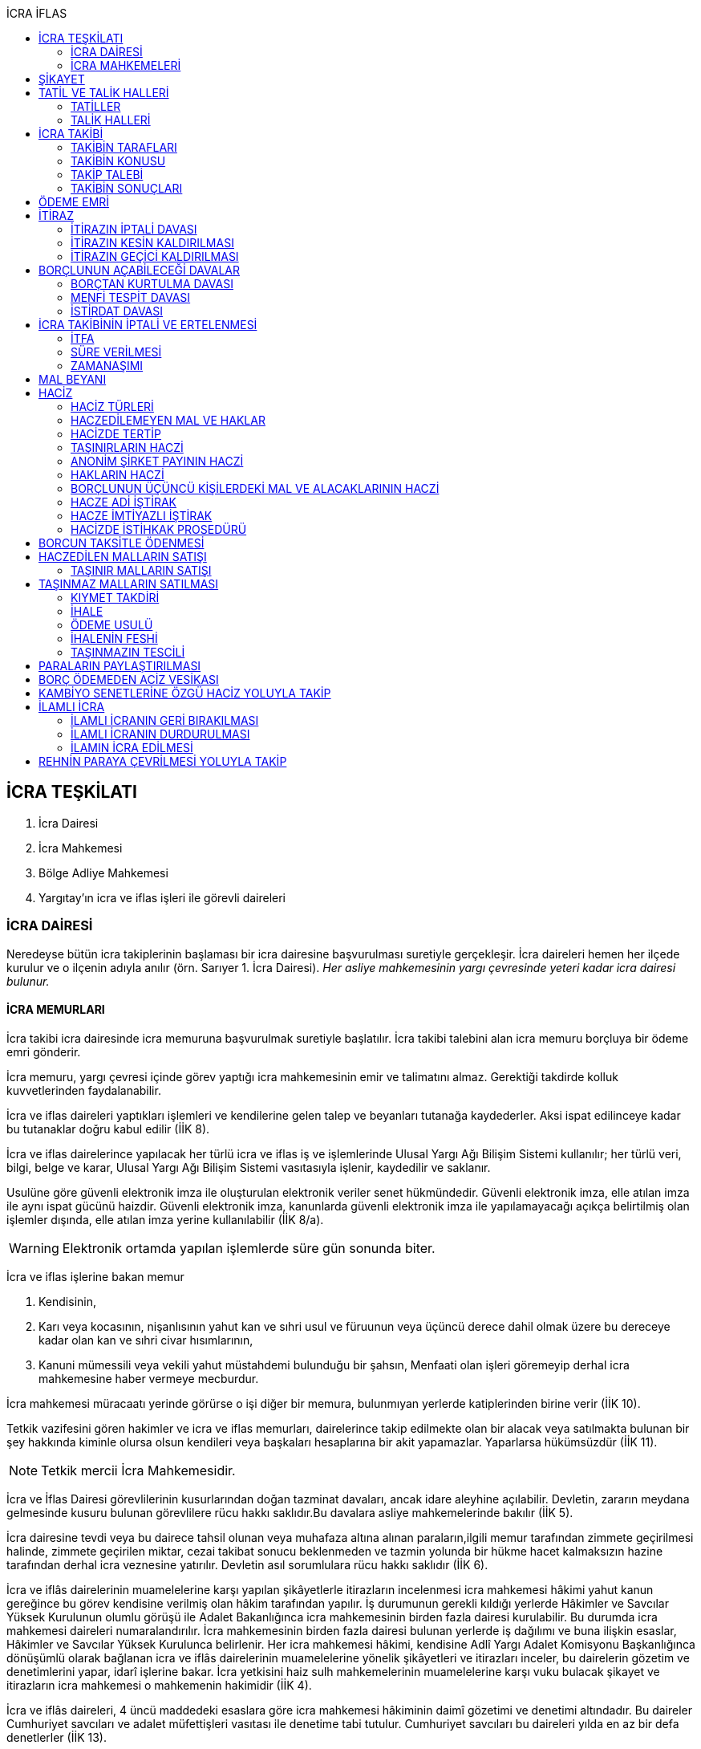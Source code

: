 :icons: font
:toc:
:toc-title: İCRA İFLAS

== İCRA TEŞKİLATI

. İcra Dairesi
. İcra Mahkemesi
. Bölge Adliye Mahkemesi
. Yargıtay'ın icra ve iflas işleri ile görevli daireleri

=== İCRA DAİRESİ

Neredeyse bütün icra takiplerinin başlaması bir icra dairesine başvurulması
suretiyle gerçekleşir. İcra daireleri hemen her ilçede kurulur ve o ilçenin
adıyla anılır (örn. Sarıyer 1. İcra Dairesi). _Her asliye mahkemesinin yargı
çevresinde yeteri kadar icra dairesi bulunur._

==== İCRA MEMURLARI

İcra takibi icra dairesinde icra memuruna başvurulmak suretiyle başlatılır.
İcra takibi talebini alan icra memuru borçluya bir ödeme emri gönderir.

İcra memuru, yargı çevresi içinde görev yaptığı icra mahkemesinin emir ve
talimatını almaz. Gerektiği takdirde kolluk kuvvetlerinden faydalanabilir.

İcra ve iflas daireleri yaptıkları işlemleri ve kendilerine gelen talep ve
beyanları tutanağa kaydederler. Aksi ispat edilinceye kadar bu tutanaklar doğru
kabul edilir (İİK 8).

İcra ve iflas dairelerince yapılacak her türlü icra ve iflas iş ve işlemlerinde
Ulusal Yargı Ağı Bilişim Sistemi kullanılır; her türlü veri, bilgi, belge ve
karar, Ulusal Yargı Ağı Bilişim Sistemi vasıtasıyla işlenir, kaydedilir ve
saklanır.

Usulüne göre güvenli elektronik imza ile oluşturulan elektronik veriler senet
hükmündedir. Güvenli elektronik imza, elle atılan imza ile aynı ispat gücünü
haizdir. Güvenli elektronik imza, kanunlarda güvenli elektronik imza ile
yapılamayacağı açıkça belirtilmiş olan işlemler dışında, elle atılan imza
yerine kullanılabilir (İİK 8/a).

WARNING: Elektronik ortamda yapılan işlemlerde süre gün sonunda biter.

İcra ve iflas işlerine bakan memur

. Kendisinin,
. Karı veya kocasının, nişanlısının yahut kan ve sıhri usul ve füruunun veya
üçüncü derece dahil olmak üzere bu dereceye kadar olan kan ve sıhri civar
hısımlarının,
. Kanuni mümessili veya vekili yahut müstahdemi bulunduğu bir şahsın,
Menfaati olan işleri göremeyip derhal icra mahkemesine haber vermeye mecburdur.

İcra mahkemesi müracaatı yerinde görürse o işi diğer bir memura, bulunmıyan
yerlerde katiplerinden birine verir (İİK 10).

Tetkik vazifesini gören hakimler ve icra ve iflas memurları, dairelerince takip
edilmekte olan bir alacak veya satılmakta bulunan bir şey hakkında kiminle
olursa olsun kendileri veya başkaları hesaplarına bir akit yapamazlar.
Yaparlarsa hükümsüzdür (İİK 11).

NOTE: Tetkik mercii İcra Mahkemesidir.

İcra ve İflas Dairesi görevlilerinin kusurlarından doğan tazminat davaları,
ancak idare aleyhine açılabilir. Devletin, zararın meydana gelmesinde kusuru
bulunan görevlilere rücu hakkı saklıdır.Bu davalara asliye mahkemelerinde
bakılır (İİK 5).

İcra dairesine tevdi veya bu dairece tahsil olunan veya muhafaza altına alınan
paraların,ilgili memur tarafından zimmete geçirilmesi halinde, zimmete
geçirilen miktar, cezai takibat sonucu beklenmeden ve tazmin yolunda bir hükme
hacet kalmaksızın hazine tarafından derhal icra veznesine yatırılır. Devletin
asıl sorumlulara rücu hakkı saklıdır (İİK 6).

İcra ve iflâs dairelerinin muamelelerine karşı yapılan şikâyetlerle itirazların
incelenmesi icra mahkemesi hâkimi yahut kanun gereğince bu görev kendisine
verilmiş olan hâkim tarafından yapılır. İş durumunun gerekli kıldığı yerlerde
Hâkimler ve Savcılar Yüksek Kurulunun olumlu görüşü ile Adalet Bakanlığınca
icra mahkemesinin birden fazla dairesi kurulabilir. Bu durumda icra mahkemesi
daireleri numaralandırılır. İcra mahkemesinin birden fazla dairesi bulunan
yerlerde iş dağılımı ve buna ilişkin esaslar, Hâkimler ve Savcılar Yüksek
Kurulunca belirlenir. Her icra mahkemesi hâkimi, kendisine Adlî Yargı Adalet
Komisyonu Başkanlığınca dönüşümlü olarak bağlanan icra ve iflâs dairelerinin
muamelelerine yönelik şikâyetleri ve itirazları inceler, bu dairelerin gözetim
ve denetimlerini yapar, idarî işlerine bakar. İcra yetkisini haiz sulh
mahkemelerinin muamelelerine karşı vuku bulacak şikayet ve itirazların icra
mahkemesi o mahkemenin hakimidir (İİK 4).

İcra ve iflâs daireleri, 4 üncü maddedeki esaslara göre icra mahkemesi
hâkiminin daimî gözetimi ve denetimi altındadır. Bu daireler Cumhuriyet
savcıları ve adalet müfettişleri vasıtası ile denetime tabi tutulur. Cumhuriyet
savcıları bu daireleri yılda en az bir defa denetlerler (İİK 13).

=== İCRA MAHKEMELERİ

* *Basit yargılama usulüne* göre karar verirler.
* Kural olarak icra takibi sırasında ortaya çıkan sorunlarla ilgilenir.
İstisnai olarak ceza mahkemesi gibi bazı cezalara da hükmedebilir.
* Tek hakimlidir.
* *Verdikleri kararlar kural olarak kesin hüküm teşkil etmez*.
* Kararlarına karşı istinaf yoluna başvurulabilir ancak istinaf sınırı diğer
hukuk mahkemelerine göre daha yüksektir.

== ŞİKAYET

Şikayet, icra ve iflas memurlarının yapmış oldukları kanuna aykırı işlemlerin
düzeltilmesi amacıyla düzenlenmiş bir müessesedir.

IMPORTANT: Şikayet dava değildir!

Şikayet icra memurunun bağlı olduğu icra mahkemesine yöneltilir. İcra mahkemesi
hakimi dilerse işlemi yapmış olan icra memurunu davet ederek dinler ancak
çağırmak zorunda değildir. Takibin karşı tarafı da bu şikayet konusu işlemin
iptalinden etkileneceği için dilerse hakim onu da dinleyebilir.

İşlem aşağıdaki sebeplerle şikayet konusu yapılabilir:

. *İşlemin kanuna uygun olmaması*
. *İşlemin olaya uygun olmaması*: Kanunun icra memuruna takdir yetkisi tanıdığı
durumlarda takdir yetkisinin olaya uygun kullanılmaması
. *Bir hakkın yerine getirilmemesi*
. *Bir hakkın sebepsiz sürüncemede bırakılması*

Şikayet eden icra takibinin tarafı olmak zorunda değildir. Kanun hukuki yararı
olmak şartıyla bütün üçüncü kişilerin şikayet yoluna başvurabileceğini
söylemektedir.

Şikayet işlemin öğrenilmesinden itibaren *yedi gün* içinde yapılmalıdır. Ancak
_kamu düzenine aykırılık_ ve _bir hakkın yerine getirilmemesi_ veya _sebepsiz
sürüncemede bırakılması_ halinde şikayet süreye bağlı değildir.

NOTE: Şikayet bir hata sonucu icra mahkemesine değil de icra dairesine yapılmış
ise süre korunmayacaktır.

Şikayet yazılı veya sözlü olarak yapılabilir.

Şikayet, icra mahkemesince karar verilmedikçe icrayı durdurmaz.

İcra mahkemesi işlemin kanuna aykırı olduğunu tespit ederse işlemi iptal ederek
icra memurundan kanuna uygun işlem yapmasını ister. İcra memurları icra
mahkemelerinin emir ve talimatı altında olmasalar bile şikayet üzerine verilen
kararlar emirdir ve buna uyulmak zorundadır.

CAUTION: İcra mahkemesi hiçbir şekilde icra mahkemesi hakimi icra memurunun
yerine geçip işlem yapmaz. Ancak kanunun saydığı istisnai hallerde düzelterek
onama kararı verebilir.

Şikayet hakkında karar veren icra mahkemesinin kararlarına karşı istinaf yoluna
başvurulabilir.

== TATİL VE TALİK HALLERİ

=== TATİLLER

Güneşin batmasından bir saat sonra ile güneşin doğmasından bir saat önceye
kadarki devrede (Gece vakti) ve tatil günlerinde takip muameleleri yapılamaz.
Ancak, gece iş görülen yerlerde gece vakti hasılat haczi mümkündür.

Tatil günlerinde haciz ve tebligat yapılabileceği gibi muhafaza tedbirleri de
alınabilir.

Borçlunun mal kaçırdığı anlaşılırsa gece vakti dahi haciz yapılması caizdir.

=== TALİK HALLERİ

. *Borçlunun ailesinden birinin ölümü halinde*: Karısı yahut kocası ve kan ve
sıhriyet itibariyle usul veya füruundan birisi ölen bir borçlu aleyhindeki
takip, ölüm günü ile beraber üç gün için talik olunur.
. *Terekenin borçlarında*: Terekenin borçlarından dolayı ölüm günü ile beraber
üç gün içinde takip geri bırakılır. Mirasçı mirası kabul veya reddetmemişse bu
hususta Kanunu Medenide muayyen müddetler geçinceye kadar takip geri kalır.
. *Tutukluluk ve hükümlülük halinde*: Mümessili olmıyan bir tutuklu veya
hükümlü aleyhine takipte, mümessil tayini vesayet makamına ait olmadıkça, icra
memuru bir mümessil tayin etmesi için kendisine münasip bir mühlet verir ve
takibi bu sürenin bitmesine bırakır. Bu mühlet içinde temsilci tayin edip icra
dairesine bildirmiyen tutuklu veya hükümlü hakkında takibe devam olunur. Mal
kaçırılması ihtimali olan hallerde bu mühlet içinde de haciz yapılabilir.
. *Askerlik halinde*: Askerlik hizmetinin devamı müddetince erler, onbaşılar ve
kıta çavuşları (Uzman veya uzatmalı çavuş ve onbaşılar hariç) aleyhine takipte,
icra memuru, bir mümessil tayin etmesi için kendisine münasip bir mühlet verir
ve takibi bu sürenin bitmesine bırakır. Bu müddet içinde temsilci tayin edip
icra dairesine bildirmiyenler hakkında takibe devam olunur. Mal kaçırılması
ihtimali olan hallerde bu mühlet içinde de haciz yapılabilir.
. *Borçlunun ağır hastalığı halinde*: Takip borçlunun mümessil tayin edemiyecek
derecede ağır hastalığı halinde muayyen bir zaman için icra memurluğunca talik
olunabilir. Ağır hastalığın resmi belge ile tahakkuku lazımdır. Mal kaçırılması
ihtimali olan hallerde hastalığın devamı sırasında da haciz yapılabilir.

NOTE: Takip talikleri esnasında müddetlerin cerayanı durmaz. Müddetin nihayeti
bir talik gününe rastlarsa müddet talikin bitiminden sonra bir gün daha
uzatlır.

== İCRA TAKİBİ

=== TAKİBİN TARAFLARI

İcra takibinin tarafları; alacaklı ve borçludur.

Takibi yapan kendisini alacaklı olarak gösterecektir. Maddi hukuk bakımından
alacaklı olup olmadığı araştırılmaz. Aleyhine takip yapılan kişi de borçludur.
Yine maddi hukuk bakımından borçlu sıfatını taşıyıp taşımadığı araştırılmaz.

Takibi başlatabilmek veya aleyhine takip başlatılabilmesi için hem alacaklının
hem de borçlunun hak ehliyetine sahip olması gerekir. Hak ehliyetinin usul
hukukundaki görünümü taraf ehliyetidir. Taraf ehliyeti icra memurunun
kendiliğinden gözetmesi gereken bir husustur. Taraf ehliyeti eksik ise icra
memuru takibi başlatmayacaktır.

=== TAKİBİN KONUSU

Genel haciz yoluyla takip para ve teminat alacakları için söz konusudur.

TIP: Para alacağı TL dışında bir para birimi üzerindense alacaklı bir seçim
hakkına sahiptir. Yabancı para borcunu dilerse vade tarihindeki dilerse fiili
ödeme tarihindeki kur üzerinden isteyebilir.

=== TAKİP TALEBİ

Takip talebi icra dairesine yazılı veya sözlü olarak ya da elektronik ortamda
yapılır.

Talepte şunlar gösterilir:

. Alacaklının ve varsa kanuni temsilcisinin ve vekilinin adı, soyadı; alacaklı
veya vekili adına ödemenin yapılacağı banka adı ile hesap bilgileri; varsa
Türkiye Cumhuriyeti kimlik numarası veya vergi kimlik numarası; şöhret ve
yerleşim yeri; alacaklı yabancı memlekette oturuyorsa Türkiye’de göstereceği
yerleşim yeri (Yerleşim yeri gösteremezse icra dairesinin bulunduğu yer
yerleşim yeri sayılır.);
. Borçlunun ve varsa kanuni temsilcisinin adı, soyadı, alacaklı tarafından
biliniyorsa Türkiye Cumhuriyeti kimlik numarası veya vergi kimlik numarası,
şöhret ve yerleşim yeri; Bir terekeye karşı yapılan taleplerde kendilerine
tebligat yapılacak mirasçıların adı, soyadı, biliniyorsa Türkiye Cumhuriyeti
kimlik numarası veya vergi kimlik numarası, şöhret ve yerleşim yerleri;
. Alacağın veya istenen teminatın Türk parasıyla tutarı ve faizli alacaklarda
faizin miktarı ile işlemeye başladığı gün, alacak veya teminat yabancı para ise
alacağın hangi tarihteki kur üzerinden talep edildiği ve faizi;
. Senet, senet yoksa borcun sebebi;
. Takip yollarından hangisinin seçildiği;

Alacak belgeye dayanmakta ise, belgenin aslının veya alacaklı yahut mümessili
tarafından tasdik edilmiş, borçlu sayısından bir fazla örneğinin takip talebi
anında icra dairesine tevdii mecburidir.

Alacaklıya takip talebinde bulunduğuna ve verdiği belgelere, talep ve takip
masraflarına dair bedava ve pulsuz bir makbuz verilir.

Yabancı para alacaklısı takip yaparken takip talebinde alacağını Türk parasına
çevirmek zorundadır. Bu çeviri takip tarihindeki Merkez Bankası efektif satış
kuru esas alınarak yapılır. Buna rağmen alacaklının para alacağını fiili ödeme
tarihindeki kur üzerinden ya da vade tarihindeki kur üzerinde talep etmesi de
mümkündür. Ancak bunun takip talebinde özellikle belirtilmiş olması gerekir.

Takip masrafları *borçluya* aittir. Takip talebinde bulunan alacaklıdan *maktu
başvurma harcı*, *nispi peşin harç*, *ödeme emrinin tebliği için gerekli
masraflar* ve borçlunun İİK 62'ye göre itirazı halinde bu *itirazın alacaklıya
tebliği için gerekli masraflar* peşinen alınır. Alacaklı ilk ödenen paradan
masraflarını alabilir.

=== TAKİBİN SONUÇLARI

. İcra müdürü ödeme emri düzenleyip borçlu veya borçlulara gönderir.
. Alacaklıya icra dairesi tarafından kendiliğinden takip talebinde bulunduğuna
ve belgelere ve takip giderlerine ilişkin bedava ve pulsuz bir belge verilir.
. Takip talebi ile zamanaşımı kesilir. Takip dolayısı ile yapılan her işlemle
tekrar kesilir.
. Borçlu o ana kadar düşmemişse ödeme emrinin tebliği ile temerrüde düşer.

NOTE: Alacaklı, yaptığı icra takibinden vazgeçip takip talebini geri alabilir.
Bunun için borçlunun rızasına ihtiyaç yoktur.

== ÖDEME EMRİ

İcra müdürü takip talebinin bu Kanunda öngörülen şartları içerdiğine karar
verirse ödeme emri düzenler. Talebin kabul edilmemesi halinde verilen karar
tutanağa yazılır.

Emir:

. Alacaklının veya vekilinin banka hesap numarası hariç olmak üzere, 58 inci
maddeye göre takip talebine yazılması lazım gelen kayıtları,
. Borcun ve masrafların yedi gün içinde icra dairesine ait ödeme emrinde yazılı
olan banka hesabına ödenmesi, borç, teminat verilmesi mükellefiyeti ise
teminatın bu süre içinde gösterilmesi ihtarını,
. Takibin dayandığı senet altındaki imza kendisine ait değilse yine bu yedi gün
içinde bu cihetin ayrıca ve açıkça bildirilmesi; aksi halde icra takibinde
senedin kendisinden sadır sayılacağı,
+
Senet altındaki imzayı reddettiği takdirde icra mahkemesi önünde yapılacak
duruşmada hazır bulunması; buna uymazsa vakı itirazın muvakkaten kaldırılmasına
karar verileceği,
+
Borcun tamamına veya bir kısmına yahut alacaklının takibat icrası hakkına dair
bir itirazı varsa bunu da aynı süre içinde beyan etmesi,
+
İhtarını,
. Senet veya borca itirazını bildirmediği takdirde yukarda yazılı yedi günlük
süre içinde 74 üncü maddeye göre mal beyanında bulunması ve bulunmazsa hapisle
tazyik olunacağı; mal beyanında bulunmaz veya hakikate aykırı beyanda bulunursa
ayrıca hapisle cezalandırılacağı ihtarını,
. Borç ödenmez veya itiraz olunmazsa cebri icraya devam edileceği beyanını,
+
İhtiva eder.

Ödeme emri iki nüsha olarak düzenlenir. Bir nüshası borçluya gönderilir, diğeri
icra dosyasına konulur. Alacaklı isterse kendisine ayrıca tasdikli bir nüsha
verilir. Nüshalar arasında fark bulunduğu takdirde borçludaki muteber sayılır.

Ödeme emri borçluya takip talebinden itibaren nihayet 3 gün içinde tebliğe
gönderilir. Takip belgeye dayanıyorsa, belgenin tasdikli bir örneği ödeme
emrine bağlanır.

Müşterek borçlular aynı zamanda takip ediliyorlarsa hepsinin veya bir kısmının
bir mümessil tarafından temsil edilmeleri hali müstesna olmak üzere her birine
ayrı ayrı ödeme emri tebliğ edilmek lazımdır.

== İTİRAZ

İtiraz etmek istiyen borçlu, itirazını, ödeme emrinin tebliği tarihinden
itibaren yedi gün içinde dilekçe ile veya sözlü olarak icra dairesine
bildirmeye mecburdur.

İtiraz, takibi yapan icra dairesinden başka bir icra dairesine yapıldığı
takdirde bu daire gereken masrafı itirazla birlikte alarak itirazı derhal
yetkili icra dairesine gönderir; alınmayan masraftan memur şahsen sorumludur.

Takibe itiraz edildiği, 59 uncu maddeye göre alacaklının yatırdığı avanstan
karşılanmak suretiyle üç gün içinde bir muhtıra ile alacaklıya tebliğ edilir.

Borçlu veya vekili, dava ve takip işlemlerine esas olmak üzere borçluya ait
yurt içinde bir adresi itirazla birlikte bildirmek zorundadır. Adresini
değiştiren borçlu yurt içinde yeni adres bildirmediği ve tebliğ memurunca yurt
içinde yeni adresi tespit edilemediği takdirde, takip talebinde gösterilen
adrese çıkarılacak tebligat borçlunun kendisine yapılmış sayılır.

Borcun bir kısmına itiraz eden borçlunun o kısman cihet ve miktarını açıkca
göstermesi lazımdır. Aksi takdirde itiraz edilmemiş sayılır.

Borçlu takibin müstenidi olan senet altındaki imzayı reddediyorsa, bunu
itirazında ayrıca ve açıkça beyan etmelidir. Aksi takdirde icra takibi
yönünden senetteki imzayı kabul etmiş sayılır.

İtiraz eden borçlu, itirazın kaldırılması duruşmasında, alacaklının dayandığı
senet metninden anlaşılanlar dışında, itiraz sebeplerini değiştiremez ve
genişletemez.

Borçlu kusuru olmaksızın bir mani sebebiyle müddeti içinde itiraz edememiş ise
paraya çevirme muamelesi bitinceye kadar itiraz edebilir.

Ancak borçlu, maniin kalktığı günden itibaren üç gün içinde, mazeretini gösterir
delillerle birlikte itiraz ve sebeplerini ve müstenidatını bildirmeye ve
mütaakıp fıkra için yapılacak duruşmaya taallük eden harç ve masrafları ödemeye
mecburdur. İtiraz üzerine icra mahkemesi ancak gecikme sebebinin mahiyetine ve
hadisenin özelliklerine göre takibin tatilini tensip edebilir.

İcra mahkemesi, tetkikatını evrak üzerinde yapar. Lüzumu halinde iki tarafı
hemen davetle mazeretin kabule şayan olup olmadığına karar verir. Duruşmaya
karar verilmemesi halinde borçludan alınan masraflar kendisine iade olunur.
Mazeretin kabulü halinde icra takibi durur. Aynı celsede alacaklı itirazın
kaldırılmasını sözlü olarak da istiyebilir. Bu takdirde tahkikata devam
olunarak gerekli karar verilir.

Daha önce borçlunun mallarına haciz konulmuşsa mazeretin kabulü kararının
tefhim veya tebliği tarihinden itibaren alacaklı yedi gün içinde, icra
mahkemesinden itirazın kaldırılmasını istemez veya aynı süre içinde 67 nci
maddeye göre mahkemeye başvurmazsa haciz kalkar.

Müddeti içinde yapılan itiraz takibi durdurur. İtiraz müddetinde değilse
alacaklının talebi üzerine icra memuru takip muamelelerine alacağın tamamı için
devam eder. Borçlu, borcun yalnız bir kısmına itirazda bulunmuşsa takibe, kabul
ettiği miktar için devam olunur.

Takip talebine itiraz edilen alacaklı, itirazın tebliği tarihinden itibaren bir
sene içinde mahkemeye başvurarak, genel hükümler dairesinde alacağının
varlığını ispat suretiyle itirazın iptalini dava edebilir.

Talebine itiraz edilen alacaklının takibi, imzası ikrar veya noterlikçe tasdik
edilen borç ikrarını içeren bir senede yahut resmî dairelerin veya yetkili
makamların yetkileri dahilinde ve usulüne göre verdikleri bir makbuz veya
belgeye müstenitse, alacaklı itirazın kendisine tebliği tarihinden itibaren
altı ay içinde itirazın kaldırılmasını isteyebilir. Bu süre içerisinde itirazın
kaldırılması istenilmediği takdirde yeniden ilâmsız takip yapılamaz.

=== İTİRAZIN İPTALİ DAVASI

İtiraz sonucunda duran takibe devam edebilmek için alacaklının başvurabileceği
yollardan biri *itirazın iptali* davasıdır. Bu dava genel mahkemede genel
hükümlere göre açılır.

[TIP]
====
İtirazın iptali davasının eda davasından farkı; eda davası sonunda alınan
hükme dayanılarak ilamlı icra takibi yapılabilir, ancak itirazın iptali
davasında verilen karara dayanarak sadece duran takibin devamı sağlanabilir.
Duran takibe devam edilmesi ilamlı takip değil, başlatılmış ilamsız takibin
devamıdır.

Davacı, davayı açarken itirazın iptali davasını doğru bir şekilde ifade etmeli
ve talep sonucunu doğru yazmalıdır. Neticede hakim talep ile bağlıdır, başka
bir şeye karar veremez. Başta eda davası olarak açılıp sonradan durmuş takibin
devamına karar verilmesi istenirse iddianın değiştirilmesi ve genişletilmesi
yasağı gündeme gelecektir.
====

İtirazın iptali davası genel hükümlere göre açılır ve incelenir. Alacaklı genel
hükümlere göre alacağını ispat yükü altındadır. Dava konusunun değerine göre
senetle ispat mecburiyeti vs. gündeme gelebilir.

İtirazın iptali davası itirazın tebliğ tarihinden itibaren *bir sene*
içerisinde açılmalıdır. Bu bir seneliik süre hak düşürücüdür. Bir senelik
sürenin geçmesi üzerine ancak genel mahkemelerde eda davası açılıp, alınacak
karar ile birlikte ilamlı icra takibi yapılabilir.

Bu davada borçlunun itirazının haksızlığına karar verilirse borçlu; takibinde
haksız ve kötü niyetli görülürse alacaklı; diğer tarafın talebi üzerine iki
tarafın durumuna, davanın ve hükmolunan şeyin tahammülüne göre, red veya
hükmolunan meblağın yüzde yirmisinden aşağı olmamak üzere, uygun bir tazminatla
mahkum edilir.

Alacaklının aleyhine tazminata hükmedilebilmesi için haksız ve kötü niyetli
olması aranırken, borçlunun tazminat ile sorumlu olması için haksız çıkması
yeterlidir.

NOTE: %20 tazminatın alacaklı veya borçlu aleyhine hükmedilebilmesi için talep
zorunludur. Talep olmadan mahkeme kendiliğinden böyle bir tazminata hükmedemez.

Borçlu aleyhine hükmedilen tazminata *inkar tazminatı*, alacaklı aleyhine
hükmedilen tazminata *kötüniyet tazminatı* denir.

TIP: Yargıtay'a göre borçlunun aleyhine inkar tazminatına hükmedilebilmesi için
itiraz ettiği borcun likit, yani kararlaştırılmış ve bilinen olması gerekir.
Eğer itiraz edilen borç, yargılamanın sonunda tespti gereken bir miktar ise
herhangi bir şekilde inkar tazminatına hükmedilemez.

IMPORTANT: İtirazın iptali davası ancak genel mahkemelerde açılabilir. İcra
mahkemesinde açılırsa görevsizlik kararı verilecektir.

İtirazın iptali davası sonunda verilen hüküm maddi anlamda kesin hüküm teşkil
eder. Alacaklı veya borçlubu davayo tekrar açamaz.

İtirazın iptali davası kabul edildiği takdirde borçlu, eğer daha önceden
bulunmamışsa, mahkeme kararının kendisine tefhim veya tebliğinden itibaren üç
gün içinde mal beyanında bulunmak zorundadır.

=== İTİRAZIN KESİN KALDIRILMASI

"_Talebine itiraz edilen alacaklının takibi, imzası ikrar veya noterlikçe
tasdik edilen borç ikrarını içeren bir senede yahut resmî dairelerin veya
yetkili makamların yetkileri dahilinde ve usulüne göre verdikleri bir makbuz
veya belgeye müstenitse, alacaklı itirazın kendisine tebliği tarihinden
itibaren altı ay içinde itirazın kaldırılmasını isteyebilir. Bu süre içerisinde
itirazın kaldırılması istenilmediği takdirde yeniden ilâmsız takip yapılamaz._"

Alacaklı aşağıdaki belgelerden birini göstermek şartıyla icra mahkemesinden
itirazın kesin olarak kaldırılmasını isteyebilir.

. *İmzası ikrar edilmiş senet*
. *İmzası noterlikçe onaylanmış senet*
. *Resmi dairelerin ve yetkili makamların yetkileri dahilinde usulüne uygun
verdikleri belgeler*

İtirazın kesin kaldırılması itirazdan itibaren altı ay içinde istenebilir.
İtirazın kesin kaldırılması talebi reddedilirse itirazdan itibaren bir yıl
içinde itirazın iptali davası açılabilir. Zira icra mahkemesinin verdiği karar
kesin değildir.

"_Borçlunun gösterdiği belge altındaki imza alacaklı tarafından inkar edilirse
hakim, 68/a maddesinde yazılı usule göre yaptığı inceleme neticesinde imzanın
alacaklıya ait olduğuna kanaat getirdiği takdirde alacaklının itirazın
kaldırılması talebini reddeder ve alacaklıyı sözü edilen belgenin taalluk
ettiği değer veya miktarın yüzde onu oranında para cezasına mahkum eder.
Alacaklı genel mahkemede dava açarsa bu para cezasının infazı dava sonuna kadar
tehir olunur ve alacaklı bu davada alacağını ve imzanın kendisine ait
olmadığını ispat ederse bu ceza kalkar._"

"_Tatbika medar imza mevcutsa bununla, yoksa borçluya yazdıracağı yazı ve
attıracağı imza ile yapılacak mükayese ve incelemelerden veya diğer delil ve
karinelerden icra mahkemesi, reddedilen imzanın borçluya aidiyetine kanaat
getirirse itirazın muvakkaten kaldırılmasına karar verir. Hakim lüzum görürse,
oturumun bir defadan fazla talikine meydan vermiyecek surette, bilirkişi
incelemesi de yaptırabilir._" (İİK 68/a fıkra 3)

CAUTION: İnkar tazminatı alacaklıya ödenirken para cezası devlete ödenir.

Alacaklı duruşmada bizzat bulunmayıp da imza vekili tarafından reddolunduğu
takdirde vekil mütaakıp oturumda müvekkilini imza tatbikatı için hazır
bulundurmaya veya masraflarını vererek davetiye tebliğ ettirmeye mecburdur.
Kabule değer mazereti olmadan gelmiyen alacaklı borçlunun dayandığı belgede
yazılı miktar hakkındaki itirazın kaldırılması talebinden vazgeçmiş sayılır.

İtirazın kaldırılması talebinin esasa ilişkin nedenlerle kabulü hâlinde borçlu,
talebin aynı nedenlerle reddi hâlinde ise alacaklı, diğer tarafın talebi
üzerine yüzde yirmiden aşağı olmamak üzere tazminata mahkûm edilir. Borçlu,
menfi tespit ve istirdat davası açarsa, yahut alacaklı genel mahkemede dava
açarsa, hükmolunan tazminatın tahsili dava sonuna kadar tehir olunur ve dava
lehine sonuçlanan taraf için, daha önce hükmedilmiş olan tazminat kalkar.

=== İTİRAZIN GEÇİCİ KALDIRILMASI

Takibin dayandığı senet hususî olup, imza itiraz sırasında borçlu tarafından
reddedilmişse, alacaklı itirazın kendisine tebliği tarihinden itibaren altı ay
içinde itirazın geçici olarak kaldırılmasını isteyebilir.

IMPORTANT: Alacaklının takip talebinde dayandığı senet, imzası noter tarafından
onaylı bir senet ise buradaki imza inkar edilemez, ancak sahtelik davası
açılabilir. İtirazın geçici kaldırılması ancak adi senet için söz konusu olur.

Senet altındaki imzayı reddeden borçlu takibi yapan icra dairesinin yetki
çevresi içinde ise, itirazın kaldırılması için icra mahkemesi önünde yapılacak
duruşmada, mazeretini daha önce bildirip tevsik etmediği takdirde, bizzat
bulunmaya mecburdur. İcra dairesinin yetki çevresi dışında ödeme emri tebliğ
edilen borçlu, istinabe yolu ile isticvabına karar verilmesi halinde, aynı
mecburiyete tabidir.

Tatbika medar imza mevcutsa bununla, yoksa borçluya yazdıracağı yazı ve
attıracağı imza ile yapılacak mükayese ve incelemelerden veya diğer delil ve
karinelerden icra mahkemesi, reddedilen imzanın borçluya aidiyetine kanaat
getirirse itirazın muvakkaten kaldırılmasına karar verir. Hakim lüzum görürse,
oturumun bir defadan fazla talikine meydan vermiyecek surette, bilirkişi
incelemesi de yaptırabilir.

Yapılacak duruşmada, borçlunun hazır bulunmaması halinde icra mahkemesince
başka bir cihet tetkik edilmeksizin itirazın muvakkaten kaldırılmasına ve
borçlunun sözü edilen senede dayanan takip konusu alacağın yüzde onu oranında
para cezasına mahkumiyetine karar verilir. Duruşmaya gelmeyen borçlunun
itirazının muvakkaten kaldırılmasına ve hakkında para cezasına karar
verilebilmesi için keyfiyetin davetiyeye yazılması şarttır.

İcra hakimi, imzanın borçluya aidiyetine karar verdiği takdirde borçluyu sözü
edilen senede dayanan takip konusuna alacağın yüzde onu oranında para cezasına
mahkum eder. Borçlu, borçtan kurtulma, menfi tespit veya istirdat davası
açarsa, bu para cezasının infazı dava sonuna kadar tehir olunur ve borçlu
açtığı davayı kazanırsa bu ceza kalkar.

Borçlu inkar ettiği imzayı, itirazın kaldırılması duruşmasında ve en geç
alacaklının senedin aslını ibraz ettiği celsede kabul ederse, hakkında para
cezası hükmolunmaz ve kendisine yargılama giderleri yükletilmez. Şu kadar ki,
kötü niyetle takibe sebebiyet ver en borçlu yargılama giderleri ile mülzem
olur. Senedin aslı takip talebi anında icra dairesine tevdi edilmiş ise, icra
dairesinin yetki çevresi içinde ödeme emri tebliğ edilen borçlu hakkında bu
fıkra hükmü uygulanmaz.

İtirazın muvakkaten kaldırılması talebinin kabulü halinde borçlu, bu talebin
reddi halinde ise alacaklı, diğer tarafın talebi üzerine yüzde yirmiden aşağı
olmamak üzere tazminata mahkum edilir. Borçlu, borçtan kurtulma, menfi tespit
veya istirdat davası açarsa, yahut alacaklı genel mahkemede dava açarsa
hükmolunan tazminatın tahsili dava sonuna kadar tehir olunur ve dava lehine
sonuçlanan taraf için, daha önce hükmedilmiş olan tazminat kalkar.

İtirazın muvakkaten kaldırılmasına karar verilir ve ödeme emrindeki müddet
geçmiş bulunursa alacaklının talebi ile borçlunun malları üzerine muvakkat
haciz konur.

== BORÇLUNUN AÇABİLECEĞİ DAVALAR

=== BORÇTAN KURTULMA DAVASI

İtirazın muvakkaten kaldırılması kararının tefhim veya tebliğinden itibaren
yedi gün içinde borçlu, takibin yapıldığı mahal veya alacaklının yerleşim yeri
mahkemesinde borçtan kurtulma davası açabilir. Bu davanın dinlenebilmesi için
borçlunun dava konusu alacağın yüzde 15 ini ilk duruşma gününe kadar mahkeme
veznesine nakden depo etmesi veya mahkemece kabul edilecek aynı değerde esham
ve tahvilat veya banka teminat mektubu tevdi etmesi şarttır. Aksi takdirde dava
reddolunur.

NOTE: Borçtan kurtulma davasının özel dava şartı dava konusu alacağın %15'i
oranında teminat yatırılmasıdır. %15'lik teminat yatırılmadığı takdirde bu dava
yalnızca menfi tespit davasıdır.

NOTE: Borçlu menfi tespit davasını önceden açmış ise, itirazın geçici kaldırılması
kararından sonra bu davayı %15 teminat yatırmak suretiyle borçtan kurtulma
davasına dönüştürebilir.

Borçlu yukarda yazılı müddet içinde dava etmez veya davası reddolunursa
itirazın kaldırılması kararı ve varsa muvakkat haciz kesinleşir.

Davanın reddi hakkındaki karara karşı istinaf yoluna başvuran borçlu, ayrıca 36
ncı madde hükümlerini yerine getirmek şartiyle, icra dairesinden mühlet
istiyebilir.

Borçtan kurtulma davasında haksız çıkan taraf, dava veya hükmolunan şeyin yüzde
yirmisinden aşağı olmamak üzere münasip bir tazminatla mahkum edilir.

=== MENFİ TESPİT DAVASI

Borçlu, icra takibinden önce veya takip sırasında borçlu bulunmadığını ispat
için menfi tesbit davası açabilir.

TIP: Tespit davalarının eda davalarından en önemli farkı; eda davalarında
hukuki yararın ayrıca ispatı gerekli değilken, tespit davalarında davacının
davayı açmaktan hukuki yararı olduğunu ispat etmesinin gerekmesidir.

İcra takibinden önce açılan menfi tesbit davasına bakan mahkeme, talep üzerine
alacağın yüzde onbeşinden aşağı olmamak üzere gösterilecek teminat mukabilinde,
icra takibinin durdurulması hakkında ihtiyati tedbir kararı verebilir.

İcra takibinden sonra açılan menfi tesbit davasında ihtiyati tedbir yolu ile
takibin durdurulmasına karar verilemez.  Ancak, borçlu gecikmeden doğan
zararları karşılamak ve alacağın yüzde onbeşinden aşağı olmamak üzere
göstereceği teminat karşılığında, mahkemeden ihtiyati tedbir yoluyle icra
veznesindeki paranın alacaklıya verilmemesini istiyebilir.

TIP: Kanunda takipten sonra açılan menfi tespit davasının takibi durdurmayacağı
söyleniyorsa da Yargıtay, borçlunun borcun tamamını ve ek olarak %15'ini
teminat göstermesi halinde takibin durdurulacağını içtihat etmiştir. Böylece
borçlu dava konusu alacağın %115'ini teminat göstermek suretiyle takibi
durdurabilir.

Dava alacaklı lehine neticelenirse ihtiyati tedbir kararı kalkar. Buna dair
hükmün kesinleşmesi halinde alacaklı ihtiyati tedbir dolayısıyla alacağını geç
almış bulunmaktan doğan zararlarını gösterilen teminattan alır. Alacaklının
uğradığı zarar aynı davada takdir olunarak karara bağlanır. Bu zarar herhalde
yüzde yirmiden aşağı tayin edilemez.

Dava borçlu lehine hükme bağlanırsa derhal takip durur. İlamın kesinleşmesi
üzerine münderecatına göre ve ayrıca hükme hacet kalmadan icra kısmen veya
tamamen eski hale iade edilir. Borçluyu menfi tespit davası açmaya zorlayan
takibin haksız ve kötü niyetli olduğu anlaşılırşa, talebi üzerine, borçlunun
dava sebebi ile uğradığı zararın da alacaklıdan tahsiline karar verilir. Takdir
edilecek zarar, haksızlığı anlaşılan takip konusu alacağın yüzde yirmisinden
aşağı olamaz.

=== İSTİRDAT DAVASI

Borçlu, menfi tesbit davası zımmında tedbir kararı almamış ve borç da ödenmiş
olursa, davaya istirdat davası olarak devam edilir.

Takibe itiraz etmemiş veya itirazının kaldırılmış olması yüzünden borçlu
olmadığı bir parayı tamamen ödemek mecburiyetinde kalan şahıs, ödediği tarihten
itibaren bir sene içinde, umumi hükümler dairesinde mahkemeye başvurarak
paranın geriye alınmasını istiyebilir.

İstirdat davasının şartları:

. *Borç olmayan paranın ödenmiş olması*
. *Paranın icra takibi sırasında ödenmiş olması*
. *Paranın cebri icra tehdidi altında ödenmiş olması*
. *Davanın borcun ödenmesinden itibaren bir sene içinde açılmış olması*

TIP: Bir yıllık süre geçirilirse bile genel hükümlere göre borcun ödenmesinden
itibaren 2 yıl içinde sebepsiz zenginleşme davası açılabilir.

Dava kesin hüküm teşkil eder ama dava sonunda inkar tazminatına hükmedilmez.
İstirdat davasının sonunda tazminata hükmedilmesi söz konusu değildir. Ancak
menfi tespit davası açılmış, bu davada tedbir kararı alınmıl ve bu davanın
sonunda istirdat davası kazanılmış ise borçlu lehine tazminata karar
verilecektir.

Menfi tesbit ve istirdat davaları, takibi yapan icra dairesinin bulunduğu yer
mahkemesinde açılabileceği gibi, davalının yerleşim yeri mahkemesinde de
açılabilir.

Davacı istirdat davasında yalnız paranın verilmesi lazım gelmediğini ispata
mecburdur.

== İCRA TAKİBİNİN İPTALİ VE ERTELENMESİ

=== İTFA

Borçlu takibin kesinleşmesinden sonraki evrede borcu ve ferilerini alacaklıya
öder ve ödediğini noterden tasdikli veya imzası ikrar edilmiş bir belge ile
ispat ederse takibin iptalini icra mahkemesinden her zaman isteyebilir.

Takibin iptali, icra takibinin yapıldığı yerdeki icra mahkemesinden istenir.
Takibin kesinleşmesinden paraların paylaştırılmasına kadar takibin iptali
istenebilir.

=== SÜRE VERİLMESİ

Takibe konu alacağın ödenmesi için alacaklı borçluya süre verebilir. Süre
verilmesi durumunda takibin ertelenmesi için üç şart aranacaktır:

. *Alacaklı tarafından borçluya, borcu ifa için süre verilmiş olmalıdır.*
. *Süre takibin kesinleşmesinden sonra verilmiş olmalıdır.*
. *Borçluya süre verildiği, alacaklı tarafından verilen ve imzası noterlikçe
onaylı veya imzası alacaklı tarafından ikrar edilmiş senetle ispat
edilmelidir.*

Taraflar erteleme konusunda uzlaştıktan sonra alacaklı takibe devam etmeye
kalkışırsa borçlu takibin ertelendiğini ve takibe devam edilmemesi gerektiğini
ileri sürerek icra mahkemesinde dava açabilir.

=== ZAMANAŞIMI

İcra takibinin kesinleşmesinden sonra alacağın zamanaşımına uğraması halinde
borçlu her zaman icra mahkemesine başvurarak takibin geri bırakılmasını
isteyebilir.

Takibin kesinleşmesinden sonra alacağın zamanaşımına uğradığı itirazı süreye
tabi değildir. Buna karşılık zamanaşımı takibin kesinleşmesinden önce dolmuşsa,
zamanaşımı itirazı ödeme emrine itiraz süresi içinde ileri sürülmelidir.

Borçlunun alacağın zamanaşımına uğradığını ispat için özel bir belge sunmasına
gerek yoktur. Hakim dosya üzerinden gerekli incelemeyi yapacaktır. Her takip
işlemi zamanaşımını kestiğinden yapılan son takip işleminin tarihine
bakacaktır.

Eğer alacaklı zamanaşımının durduğunu veya kesildiğini iddia ediyorsa, bunu
ancak resmi belgelerle veya imzası borçlu tarafından ikrar edilen belge ile
ispat edilebilir.

Borçlunun takibin kesinleşmesinden sonra zamanaşımı itirazını ileri sürmesi
halinde İİK 33/a hükmü uygulanır.

"_İlamın zamanaşımına uğradığı veya zamanaşımının kesildiği veya tatile
uğradığı iddiaları icra mahkemesi tarafından resmi vesikalara müsteniden
incelenerek icranın geri bırakılmasına veya devamına karar verilir._

_Alacaklı, icranın geri bırakılması kararının kesinleştiğinin kendisine
tebliğinden sonra, zamanaşımının vakı olmadığını ispat sadedinde ve 7 gün
içinde umumi mahkemelerde dava açabilir. Aksi takdirde icrası istenen ilamın
zamanaşımına uğradığı hususu kesin hüküm teşkil eder._

_İcranın devamına karar verilmesi halinde 33 üncü maddenin son fıkrası burada da
uygulanır._" (İİK 33/a)

"_Borçlu olmadığı parayı ödemek mecburiyetinde kalan borçlunun 72 nci madde
mucibince istirdat davası açarak paranın geriye verilmesini istemek hakkı
saklıdır._" (İİK 33/son)

== MAL BEYANI

*Mal beyanı*, borçlunun gerek kendisinde ve gerek üçüncü şahıslar yedinde
bulunan mal ve alacak ve haklarında borcuna yetecek miktarın nevi ve mahiyet ve
vasıflarını ve her türlü kazanç ve gelirlerini ve yaşayış tarzına göre geçim
membalarını ve buna nazaran borcunu ne suretle ödeyebileceğini yazı ile veya
şifahen icra dairesine bildirmesidir

Borçlu ödeme emrine 7 gün içerisinde itiraz etmediği takdirde mal beyanında
bulunmak zorundadır. Eğer mal beyanında bulunmazsa hapisle tazyik edileceği
ihtar edilir.

İtirazının iptaline veya kat'i veya muvakkat surette kaldırılmasına karar
verilen borçlu, bu kararın kendisine tebliğinden itibaren üç gün içinde
yukarıdaki maddede gösterildiği üzere beyanda bulunmaya mecburdur.

Mal beyanında bulunmıyan borçlu, alacaklının talebi üzerine beyanda bulununcaya
kadar icra mahkemesi hakimi tarafından bir defaya mahsus olmak üzere hapisle
tazyik olunur. Ancak bu hapis üç ayı geçemez.

İcra dairesine vakı olan beyanda malı olmadığını bildirmiş veya borcuna yetecek
mal göstermemiş yahut beyandan imtina etmiş olan borçlu sonradan kazandığı
malları ve kazancında ve gelirinde vukua gelen tezayütleri yedi gün içinde
mezkür daireye taahhütlü mektupla veya şifahi olarak bildirmeğe mecburdur.

"_Bu Kanuna göre istenen beyanı, hakikate aykırı surette yapan kimse,
alacaklının şikâyeti üzerine, üç aydan bir yıla kadar hapis cezası ile
cezalandırılır._

_Hakkında aciz vesikası alınmış borçlu, asgari ücretin üstünde bir geçim
sürdürdüğü, aciz vesikası hamili alacaklının alacağının aciz vesikasına
bağlanmasından en geç beş sene içinde müracaatı üzerine sabit olursa, asgari
ücretin üstünde kalan gelirlerinden icra mahkemesinin dörtte birden az olmamak
üzere tespit edeceği kısmını icra mahkemesi kararının kesinleşmesinden itibaren
en geç bir ay içinde ve aciz vesikasındaki borcun ödenmesine kadar her ay icra
dairesine yatırmaya mecburdur. Bu mükellefiyeti yerine getirmeyen borçlu
hakkında bir yıla kadar tazyik hapsine karar verilir. Hapsin tatbikine
başlandıktan sonra borçlu borcun tamamını veya o tarihe kadar icra veznesine
yatırmak zorunda olduğu meblağı öderse tahliye edilir; ödemelerini tekrar
keserse, hakkında tazyik hapsine yeniden karar verilir. Ancak, bir borçtan
dolayı tazyik hapsinin süresi bir yılı geçemez._"

== HACİZ

Ödeme emrindeki müddet geçtikten ve borçlu itiraz etmiş ise itirazı
kaldırıldıktan sonra mal beyanını beklemeksizin alacaklı haciz konmasını
isteyebilir.

Haciz istemek hakkı, ödeme emrinin tebliği tarihinden itibaren bir sene
geçmekle düşer. İtiraz veya dava halinde bunların vukuundan hükmün
katileşmesine kadar veya alacaklıyla borçlunun icra dairesinde taksit
sözleşmeleri yapmaları halinde taksit sözleşmesinin ihlaline kadar geçen zaman
hesaba katılmaz.

Haciz talebi kanuni müddet içinde yapılmaz veya geri alındıktan sonra bu müddet
içinde yenilenmezse dosya muameleden kaldırılır. Yeniden haciz istemek,
alacaklı tarafından vukubulan yenileme talebinin borçluya tebliğine
mütevakkıftır. İlama müstenit olmayan takiplerde yenileme talebi üzerine
yeniden harc alınır. Yenileme masraf ve harcları borçluya tahmil edilmez.

İcra dairesi talepten nihayet üç gün içinde haczi yapar.

Haczolunacak mallar başka yerde ise haciz yapılmasını malların bulunduğu yerin
icra dairesine hemen yazar. Bu halde hacizle ilgili şikayetler, istinabe olunan
icra dairesinin tabi bulunduğu icra mahkemesince çözümlenir. Resmî sicile
kayıtlı malların haczi, takibin yapıldığı icra dairesince, kaydına işletilmek
suretiyle doğrudan da yapılabilir.

Borçlu haciz sırasında malın bulunduğu yerde bulunmaz ve hemen bulundurulması
mümkün olmazsa haciz, gıyabında yapılır.

Talep vukuunda borçlu kilitli yerleri ve dolapları açmağa vesair eşyayı
göstermeğe mecburdur. Bu yerler icabında zorla açtırılır.

Haczi yapan memur, borçlunun üzerinde para, kıymetli evrak, altın veya gümüş
veya diğer kıymetli şeyleri sakladığını anlar ve borçlu bunları vermekten
kaçınırsa, borçlunun şahsına karşı kuvvet istimal edilebilir.

Taşınır bir malı haciz için mahallinde bir tutanak tutulur. Tutanakta alacaklı
ve borçlunun isim ve şöhretleri, alacağın miktarı, haczin hangi gün ve saatte
yapıldığı, haczedilen mallar ve takdir edilen kıymetleri ve varsa üçüncü
şahısların iddiaları yazılır ve haczi icra eden memur tarafından imza edilir.

Haczi kabil mallar kafi gelmezse veya hiç bulunmazsa bu hal tutanağa
kaydolunur. Haczi kabil mal bulunmazsa haciz tutanağı 143 üncü maddedeki aciz
vesikası hükmündedir.  İcraca takdir edilen kıymete göre haczi kabil malların
kifayetsizliği anlaşıldığı surette dahi tutanak muvakkat aciz vesikası yerine
geçerek alacaklıya 277 nci maddede yazılı hakları verir.

Tutanak tutulurken alacaklı, borçlu veya namlarına Tebligat Kanunu hükümlerine
göre tebellüğe yetkili kimse bulunmazsa, bulunmayan alacaklı veya borçlu üç gün
içinde tutanağı tetkik ve diyeceği varsa söylemesi için icra dairesine davet
olunur. Kanunen ilavesi gereken müddetler mahfuzdur. Haciz sırasında borçlu
veya alacaklı adına Tebligat Kanunu hükümlerine göre tebellüğe yetkili kimse
bulunduğu takdirde haciz tutanağının bir örneği bulunan şahsa verilir. Borçluya
veya alacaklıya ayrıca haber verilmez.

NOTE: Hacizden sonra icra memuru haczedilen malların satışını kendiliğinden
yapamaz. Satış için alcaklının taleptu bulunması gerekir.

=== HACİZ TÜRLERİ

* *Geçici haciz:* İtirazın geçici kaldırılmasından sonra yapılan hacizdir.
* *İhtiyati haciz:* Daha takip başlamadan, dava açılmadan önce borçlunun
malvarlığını elden çıkarmasını önlemek amacıyla yapılan hacizdir.
* *Kesin haciz*

** *Tamamlama haczi:* Satış tutarı bütün alacakları ödemiye yetmezse icra
memuru kendiliğinden yeni hacizler yaparak haczi tamamlar; ancak bu suretle
haczolunan mallar üzerinde sonra gelen derecelerin evvelce koydurdukları
hacizler varsa bu hacizlerin doğurduğu haklara halel gelmez. Yeniden haczedilen
mallar ayrıca satış talebine hacet kalmaksızın ve mümkün olduğu kadar çabuk
satılır.
** *İlave haciz:* İştirak halinde icra dairesi müracaat üzerine aynı derecedeki
alacaklıların bütün alacaklarına yetecek nispette ilave suretiyle hacizler
yapar.

=== HACZEDİLEMEYEN MAL VE HAKLAR

Aşağıdaki şeyler haczolunamaz:

. Devlet malları ile mahsus kanunlarında haczi caiz olmadığı gösterilen mallar,
. Ekonomik faaliyeti, sermayesinden ziyade bedenî çalışmasına dayanan borçlunun
mesleğini sürdürebilmesi için gerekli olan her türlü eşya,
. Para, kıymetli evrak, altın, gümüş, değerli taş, antika veya süs eşyası gibi
kıymetli şeyler hariç olmak üzere, borçlu ve aynı çatı altında yaşayan aile
bireyleri için lüzumlu eşya; aynı amaçla kullanılan eşyanın birden fazla olması
durumunda bunlardan biri,
. Borçlu çiftçi ise kendisinin ve ailesinin geçimi için zaruri olan arazi ve
çift hayvanları ve nakil vasıtaları ve diğer eklenti ve ziraat aletleri;
değilse, sanat ve mesleki için lüzumlu olan alat ve edevat ve kitapları ve
arabacı, kayıkçı, hamal gibi küçük nakliye erbabının geçimlerini temin eden
nakil vasıtaları,
. Borçlu ve ailesinin idareleri için lüzumlu ise borçlunun tercih edeceği bir
süt veren mandası veya ineği veyahut üç keçi veya koyunu ve bunların üç aylık
yem ve yataklıkları,
. Borçlunun ve ailesinin iki aylık yiyecek ve yakacakları ve borçlu çiftçi ise
gelecek mahsül için lazım olan tohumluğu,
. Borçlu bağ, bahçe veya meyva veya sebze yetiştiricisi ise kendisinin ve
ailesinin geçimi için zaruri olan bağ bahçe ve bu sanat için lüzumlu bulunan
alat ve edevat,
+
Geçimi hayvan yetiştirmeye münhasır olan borçlunun kendisi ve ailesinin
maişetleri için zaruri olan miktarı ve bu hayvanların üç aylık yem ve
yataklıkları,
. Borçlar Kanununun 510 uncu maddesi mucibince haczolunmamak üzere tesis
edilmiş olan kaydı hayatla iratlar,
. Memleketin ordu ve zabıta hizmetlerinde malül olanlara bağlanan emeklilik
maaşları ile bu hizmetlerden birinin ifası sebebiyle ailelerine bağlanan
maaşlar ve ordunun hava ve denizaltı mensuplarına verilen uçuş ve dalış
tazminat ve ikramiyeleri,
+
Askeri malüllerle, şehit yetimlerine verilen terfi zammı ve 1485 numaralı kanun
hükmüne göre verilen inhisar beyiye hisseleri,
. Bir muavenet sandığı veya cemiyeti tarafından hastalık, zaruret ve ölüm
gibi hallerde bağlanan maaşlar, ı11. Vücut veya sıhhat üzerine ika edilen
zararlar için tazminat olarak mutazarrırın kendisine veya ailesine toptan veya
irat şeklinde verilen veya verilmesi lazım gelen paralar,
. Borçlunun haline münasip evi,
+
NOTE: Borçlunun haline münasip evi, oturmakta olduğu evdir. Borçlu yalı
dairesinde oturuyorsa tek evi bu olsa bile bu hayatına devam ettirmek için
gerekenin çok üstünde olduğu için o evin satılıp, ev alınacak bir miktar
paranın borçluya verilmesi gerekir.
. Öğrenci bursları.

Medeni Kanunun 807 nci maddesi hükmü saklıdır. 2, 3, 4, 5, 7 ve 12 numaralı
bendlerdeki istisna, borcun bu eşya bedelinden doğmaması haline munhasırdır.

(2), (4), (7) ve (12) numaralı bentlerde sayılan malların kıymetinin fazla
olması durumunda, bedelinden haline münasip bir kısmı, ihtiyacını
karşılayabilmesi amacıyla borçluya bırakılmak üzere haczedilerek satılır.

İcra memuru, haczi talep edilen mal veya hakların haczinin caiz olup olmadığını
değerlendirir ve talebin kabulüne veya reddine karar verir.

Maaşlar, tahsisat ve her nevi ücretler, intifa hakları ve hasılatı, ilama
müstenit olmayan nafakalar, tekaüt maaşları, sigortalar veya tekaüt sandıkları
tarafından tahsis edilen iratlar, borçlu ve ailesinin geçinmeleri için icra
memurunca lüzumlu olarak takdir edilen miktar tenzil edildikten sonra
haczolunabilir. Ancak haczolunacak miktar bunların dörtte birinden az olamaz.
Birden fazla haciz var ise sıraya konur. Sırada önde olan haczin kesintisi
bitmedikçe sonraki haciz için kesintiye geçilemez.

Yukarıda yazılı mal ve hakların haczolunabileceğine dair önceden yapılan
anlaşmalar muteber değildir.

NOTE: Haczedilmezliklere ilişkin şikayet Yargıtay'a göre süresizdir.

=== HACİZDE TERTİP

Haciz yapılırken belirli bir sıraya uyulması gerekir. Buna *hacizde tertip*
denir.

Haczi koyan memur borçlu ile alacaklının menfaatlerini mümkün olduğu kadar
telif etmekle mükelleftir.

Borçlunun kendi yedinde veya üçüncü şahısta olan taşınır mallariyle
taşınmazlarından ve alacak ve haklarından alacaklının ana, faiz ve masraflar da
dahil olmak üzere bütün alacaklarına yetecek miktarı haczolunur.

Borçlu yahut borçlu ile birlikte malı elinde bulunduran şahıslar, taşınır mal
üzerinde üçüncü bir şahsın mülkiyet veya rehin hakkı gibi sınırlı bir ayni
hakkının bulunması veya taşınır malın üçüncü şahıs tarafından haczedilmiş
olması halinde bu hususu haciz yapan memura beyan etmek ve beyanının haciz
tutanağına geçerilmesini talep etmek, haczi yapan memur da borçluyu yahut
borçlu ile birlikte malı elinde bulunduran şahısları bu beyana davet etmek
zorundadır. Bu tür mallar ile üçüncü şahıs tarafından ihtiyaten haciz veya
istihkak iddia edilmiş bulunan malların haczi en sonraya bırakılır.

. *Öncelikle çekişmesiz mallar haczedilir.*

.. _Öncelikle muhafaza ve satılması en kolay ve yokluğu borçlu için en az yük
teşkil edecek taşınır mallar haczedilir._
.. _Daha sonra taşınmazlar haczedilir._

. *Çekişmesiz mallardan sonra, alacaklının alacağına yetecek kadar haciz
yapılamışsa çekişmeli mallar haczedilir.* Çekişmeli mallar haczedilirken bu
durum haciz tutanağına yazılır.

=== TAŞINIRLARIN HACZİ

Haczolunan paraları, banknotları, hamiline ait senetleri, poliçeler ve sair
cirosu kabil senetler ile altın, gümüş ve diğer kıymetli şeyleri icra dairesi
muhafaza eder.

Diğer taşınır mallar, masrafı peşinen alacaklıdan alınarak muhafaza altına
alınır. Alacaklı muvafakat ederse, istenildiği zaman verilmek şartıyla,
muvakkaten borçlu yedinde veya üçüncü şahıs nezdinde bırakılabilir. Üçüncü
şahsın elinde bulunan taşınır mallar haczedildiğinde, üçüncü şahsın kabulü
hâlinde üçüncü şahsa yediemin olarak bırakılır. Mallar satış mahalline
getirilmediği takdirde muhafaza altına alınabilir veya yediemin değişikliği
yapılabilir.

Türkiye’nin taraf olduğu uluslararası andlaşma hükümleri saklı kalmak kaydıyla,
yabancı devlet başkanı, parlamento başkanı, hükümet başkanı veya hükümet
üyelerini taşıyan ulaşım araçları, bu kişiler Türkiye’de bulundukları sürece,
muhafaza altına alınamaz ve yediemine bırakılamaz.

İcra dairesi üçüncü bir şahsa rehnedilmiş olan malları da muhafaza altına
alabilir. Ticari işletme rehni kapsamındaki taşınırlar ise icra dairesince
satılmalarına karar verilmesinden sonra muhafaza altına alınabilir. Bu mallar
paraya çevrilmediği takdirde geri verilir.

=== ANONİM ŞİRKET PAYININ HACZİ

Anonim şirketlerde paylar için pay senedi veya pay ilmühaberi çıkarılmamışsa,
borçlunun şirketteki payı icra dairesi tarafından şirkete tebliğ olunarak
haczedilir. Bu haczin şirket pay defterine işlenmesi zorunludur; ancak haciz,
şirket pay defterine işlenmemiş olsa bile şirkete tebliğ tarihinde yapılmış
sayılır. Haciz, icra dairesi tarafından tescil edilmek üzere Ticaret Siciline
bildirilir. Bu durumda haczedilen payların devri, alacaklının haklarını ihlâl
ettiği oranda batıldır. Haczedilen payların satışı, taşınır malların satışı
usulüne tâbidir.

=== HAKLARIN HACZİ

Bir intıfa hakkı veya taksim edilmemiş bir miras veya bir şirket yahut iştirak
halinde tasarruf edilen bir mal hissesi haczedilirse icra dairesi, yerleşim
yerleri bilinen ilgili üçüncü şahıslara keyfiyeti ihbar eder. Bu suretle
borçlunun muayyen bir taşınmazdaki tasfiye sonundaki hissesi haczedilmiş olursa
icra memuru haciz şerhinin taşınmazın kaydına işlenmesi için tapu sicil
muhafızlığına tebligat yapar.

Borçlunun reddetmediği miras veya başka bir sebeple iktisap eyleyip henüz
tapuya veya gemi siciline tescil ettirmediği mülkiyet veya diğer aynı hakların
borçlu namına tescili alacaklı tarafından istenebilir. Bu talep üzerine icra
dairesi alacaklının bu muameleyi takip edebileceğini tapu veya gemi sicili
dairesine ve icabında mahkemeye bildirir.

Borçlunun zilyed bulunduğu bir taşınmaz üzerindeki fevkalade zamanaşımı ile
iktisabını istemek hakkının haczedilmesi halinde, icra dairesi zilyedliğin
başkasına devrine mani olacak tedbirleri alır ve alacaklıya bir ay içinde
taşınmazın borçlusu adına tescili için dava açması yetkisini verir. Mahkemenin
tescil kararı ile taşınmaz bu alacaklı lehine mahcuz sayılır.

Alacaklının bu sebeple yapacağı kanuni masraflar ayrıca takip ve hükme hacet
kalmaksızın dairece borçludan tahsil olunur.

=== BORÇLUNUN ÜÇÜNCÜ KİŞİLERDEKİ MAL VE ALACAKLARININ HACZİ

Hamiline ait olmıyan veya cirosu kabil bir senetle müstenit bulunmıyan alacak
veya sair bir talep hakkı veya borçlunun üçüncü şahıs elindeki taşınır bir malı
haczedilirse icra memuru; borçlu olan hakiki veya hükmi şahsa bundan böyle
borcunu ancak icra dairesine ödiyebileceğini ve takip borçlusuna yapılan
ödemenin muteber olmadığını veya malı elinde bulunduran üçüncü şahsa bundan
böyle taşınır malı ancak icra dairesine teslim edebileceğini, malı takip
borçlusuna vermemesini, aksi takdirde malın bedelini icra dairesine ödemek
zorunda kalacağını bildirir (Haciz ihbarnamesi).Bu haciz ihbarnamesinde, ayrıca
2, 3 ve 4 üncü fıkra hükümleri de üçüncü şahsa bildirilir.

Üçüncü şahıs; borcu olmadığı veya malın yedinde bulunmadığı veya haciz
ihbarnamesinin tebliğinden önce borç ödenmiş veya mal istihlak edilmiş veya
kusuru olmaksızın telef olmuş veya malın borçluya ait olmadığı veya malın
kendisine rehnedilmiş olduğu veya alacak borçluya veya emrettiği yere verilmiş
olduğu gibi bir iddiada ise, keyfiyeti, haciz ihbarnamesinin kendisine
tebliğinden itibaren yedi gün içinde icra dairesine yazılı veya sözlü olarak
bildirmeye mecburdur.

Üçüncü şahıs, haciz ihbarnamesinin kendisine tebliğinden itibaren yedi gün
içinde itiraz etmezse, mal yedinde veya borç zimmetinde sayılır ve kendisine
gönderilen haciz ihbarnamesine süresinde itiraz etmediği, bu nedenle de malın
yedinde veya borcun zimmetinde sayıldığı ikinci bir ihbarname ile bildirilir.
Bu ikinci ihbarnamede ayrıca, üçüncü şahsın ihbarnamenin kendisine tebliğinden
itibaren yedi gün içinde yukarıda belirtilen sebeplerle itirazda bulunması,
itirazda bulunmadığı takdirde zimmetinde sayılan borcu icra dairesine ödemesi
veya yedinde sayılan malı icra dairesine teslim etmesi istenir.

İkinci ihbarnameye süresi içinde itiraz etmeyen ve zimmetinde sayılan borcu
icra dairesine ödemeyen veya yedinde sayılan malı icra dairesine teslim etmeyen
üçüncü şahsa onbeş gün içinde parayı icra dairesine ödemesi veya yedinde
sayılan malı teslim etmesi yahut bu süre içinde menfi tespit davası açması,
aksi takdirde zimmetinde sayılan borcu ödemeye veya yedinde sayılan malı
teslime zorlanacağı bildirilir.

Bu bildirimi alan üçüncü şahıs, icra takibinin yapıldığı veya yerleşim yerinin
bulunduğu yer mahkemesinde süresi içinde menfi tespit davası açtığına dair
belgeyi bildirimin yapıldığı tarihten itibaren yirmi gün içinde ilgili icra
dairesine teslim ettiği takdirde, hakkında yürütülen cebri icra işlemleri menfi
tespit davası sonunda verilen kararın kesinleşmesine kadar durur. Bu süre
içinde 106 ncı maddede belirtilen süreler işlemez. Bu davada üçüncü şahıs,
takip borçlusuna borçlu olmadığını veya malın takip borçlusuna ait olmadığını
ispat etmeye mecburdur.

Üçüncü şahıs açtığı bu davayı kaybederse, mahkemece, dava konusu şeyin yüzde
yirmisinden aşağı olmamak üzere bir tazminata mahkûm edilir.

Üçüncü şahıs, haciz ihbarnamesine müddeti içinde itiraz ederse, alacaklı,
üçüncü şahsın verdiği cevabın aksini icra mahkemesinde ispat ederek üçüncü
şahsın 338 inci maddenin 1 inci fıkrası hükmüne göre cezalandırılmasını ve
ayrıca tazminata mahküm edilmesini istiyebilir. İcra mahkemesi, tazminat
hakkındaki davayı genel hükümlere göre halleder.

Üçüncü şahıs, kusuru olmaksızın bir mani sebebiyle müddeti içinde haciz
ihbarnamesine itiraz etmediği takdirde 65 inci madde hükmü uygulanır. Her hâlde
üçüncü şahıs, borçlu ile kötü niyetli alacaklıya karşı dava açarak ödemek
zorunda kaldığı paranın veya teslim ettiği malın iadesini isteyebilir.

Malın teslimi mümkün olmazsa, alacaklı icra mahkemesine müracaatla değerini
üçüncü şahsa ödetmek hakkını haizdir.

Haciz ihbarnamesi, borçlunun hak ve alacaklarının bulunabileceği bir tüzel
kişinin veya müessesenin şubesine veya tüm şubelerini kapsayacak şekilde
merkezine tebliğ edilir. Haciz ihbarnamesinin tebliğ edildiği merkez, tüm
şubeleri veya birimlerini kapsayacak şekilde beyanda bulunmakla yükümlüdür.

=== HACZE ADİ İŞTİRAK

İlk haciz üzerine satılan malın tutarı vezneye girinciye kadar aynı derecede
hacze iştirak edebilecek alacaklılar:

. İlk haciz ilamsız takibe müstenitse takip talebinden ve ilama istinat
ediyorsa dava ikamesinden mukaddem yapılmış bir takip üzerine alınan aciz
vesikasına,
. Yukarıdaki fıkrada yazılı tarihlerden önce açılmış bir dava üzerine alınan
ilama,
. Aynı tarihlerden mukaddem tarihli resmi veya tarih ve imzası tasdikli bir
senede,
. Aynı tarihlerden mukaddem tarihli resmi dairelerin veya yetkili makamların
yetkileri dahilinde ve usulüne göre verdikleri makbuz veya vesikaya

istinat eden alacaklılardır.

Bunların haricindeki alacaklılar ancak, evvelki dereceden artacak bedeller için
hacze iştirak edebilirler.

Bu suretle iştirak halinde icra dairesi müracaat üzerine aynı derecedeki
alacaklıların bütün alacaklarına yetecek nispette ilave suretiyle hacizler
yapar.

CAUTION: Ücret haczinde iştirak olmaz.

Hacze adi iştirakin şartları:

. *Takip yapmış olma*
. *Öncelik*
. *Belge ile ispat*

TIP: Hacze iştirak edilip edilemeyceğinin anlaşılması için ilk haciz uygulayan
alacaklının takip tarihine bakılması gerekir. Eğer ilamlı takip söz konusu ise
dava açtığı tarih esas alınır. Kişinin alacağı bu tarihten önce doğmuş ve yine
bu tarihten önce bir takip başlatılmışsa hacze iştirak edebilir.

Kişinin hacze iştirak talebi reddedilirse şikayet yoluna başvurabilir.

=== HACZE İMTİYAZLI İŞTİRAK

Borçlunun eşi ve çocukları ve vasi veya kayyımı olduğu şahıslar evlenme,
velayet veya vesayetten mütevellit alacaklar için önce icrası lazım gelen takip
merasimine lüzum olmaksızın ilk haciz üzerine satılan malın tutarı vezneye
girinceye kadar aynı derecede hacze iştirak edebilirler. Şu kadar ki bu hak
ancak haciz, vesayetin veya velayetin veya evliliğin devamı esnasında veya
zevalini takip eden sene içinde yapıldığı takdirde istimal olunabilir.

Bir dava veya takibin devam ettiği müddet hesaba katılmaz.

Borçlunun reşit çocukları Medeni Kanunun 321 inci maddesine müstenit
alacaklarından dolayı önce icrası lazım gelen takip merasimine hacet
kalmaksızın her zaman aynı derecede hacze iştirak edebilirler.

Sulh mahkemesi dahi küçükler, vesayet altında bulunanlar veya kendilerine
kayyım tayin edilmiş olanlar namına aynı suretle hacze iştirak edebilirler.

İcra dairesi iştirak taleplerini borçlu ve alacaklılara bildirir.Onlara, itiraz
etmeleri için yedi günlük bir mühlet verir. İtiraz halinde iştirak talebinde
bulunan kimsenin hacze iştiraki muvakkaten kabul olunur ve yedi gün içinde dava
açması lüzumu bildirilir. Bu süre içinde dava açmazsa iştirak hakkı düşer.
Açılacak davaya basit yargılama usulüne göre bakılır.

Nafaka ilamına istinat eden alacaklı önce takip merasiminin icrasına lüzum
olmaksızın her zaman aynı derecede hacze iştirak edebilir. Kötü niyet hali
müstesnadır.

TIP: Nafaka çok yüksekse diğer alacaklılar hacze iştirak edilmesine karşı
koyabilir.

=== HACİZDE İSTİHKAK PROSEDÜRÜ

İstihkak prosedürünün amacı malların gerçekte kime ait olduğunu tespit etmek
değil, haczedilen mal üzerindeki somut uyuşmazlığın sadece o takip bakımından
çözülmesidir. *İstihkak davası, takip hukukuna ilişkin özel bir davadır. Bu
dava ile amaçlanan o takip bakımından mala uygulanan haczin yerine olup
olmadığının tespitidir.*

==== HACİZLİ MALIN BORÇLUNUN VEYA BORÇLU İLE BİRLİKTE ÜÇÜNCÜ KİŞİNİN ELİNDE OLMASI

Borçlunun elinden bulunan bir mal haczedilirken, borçlu veya üçüncü kişi
tarafından malın üçüncü kişiye ait olduğu ileri sürülürse, icra müdürü bu
iddiayı tutanağa geçirir.

Bir malın haczedildiğini öğrenen borçlu veya üçüncü kişi haczi öğrendiği
tarihten itibaren *7 gün içinde* istihkak iddiasında bulunabilir. Bu iddiada
bulunulmazsa aynı takipte bir daha ileri sürülemez.

İddianın üçüncü kişi tarafından ileri sürülmesi halinde icra müdürü bunu borçlu
ve alacaklıya bildirir. Eğer alacaklı veya borçlu üçüncü kişinin iddiasını
itiraz etmezse istihkak iddiasını kabul edilmiş sayılır ve o mallar bakımından
haciz son bulur.

Alacaklı veya borçlu istihkak iddiasına itiraz ederse icra müdürü kendisi karar
veremez ve dosyayı icra mahkemesine gönderir. İcra mahkemesi öncelikle takibin
ertelenip ertelenmeyeceğine karar verir. *Bu erteleme sadece istihkak iddia
edilen mal içindir.* Eğer takibin ertelenmesine karar verilirse doğabilecek
zararların karşılanması amacıyla bir teminat yatırılmasına karar verilir. Bu
teminat bakımından takdir icra mahkemesine aittir.

İcra mahkemesinin takibin ertelenmesine veya devamına dair kararı kesindir.

Üçüncü kişi, takibin ertelenmesi veya devamına ilişkin icra mahkemesi kararının
kendisine *tefhim veya tebliğ tarihinden itibaren 7 gün içinde* aynı mercide
istihkak davası açabilir.

NOTE: Bu aşamaya kadar üçüncü kişiye istihkak iddiasına bulunma imkanı
verilmemişse, üçüncü kişi *haczi öğrendiği tarihten itibaren 7 gün içinde*
haczedilmiş mal satılıp, bedeli alacaklıya ödeninceye kadar istihkak davası
açabilir. Mal satılmışsa dava, mal bedeli üzerinden yürütülür. Mal satılıp
bedeli alacaklıya ödenmişse üçüncü kişi ancak borçluya karşı sebepsiz
zenginleşme davası açabilir.

Üçüncü kişi süresi içinde istihkak davası açmazsa, iddiasından vazgeçmiş
sayılır. Fakat bu borçluya karşı sebepsiz zenginleşmeden doğan taleplerini
engellemez.

İstihkak davasının davacısı üçüncü kişi, davalısı ise alacaklıdır. İstihkak
iddiasına borçlu itiraz etmişse, borçlu da davalı olabilir. İstihkak davası
icra mahkemelerinde, genel hükümlere göre ve basit yargılama usulü ile görülür.

İstihkak davacısı üçüncü kişi, malı ne surette iktisap ettiğini ve malın
borçlunun elinde bulunmasını gerektiren hukuki ve fiili sebep ve olayları
göstermek ve bunları ispat etmekle yükümlüdür.

Borçlu ile birlikte oturulan yerlerdeki mallardan mahiyetleri gereği kadın,
erkek ve çocuklara ait olduğu açıkça anlaşılan veya örf, adet, sanat, meslek,
meşgale icabı olanlar bu kişilerin farz olunur. Bunun aksini iddia eden ispat
etmelidir. Böyle bir malın haczedilmesine karşı şikayet yoluna başvurulabilir.
Fakat şikayet prosedürü ile istihkak prosedürü birleştirilemez.

Borçlunun üçüncü kişinin iddiasını kabul etmesi alacaklıyı etkilemez. Borçlunun
ikrarına rağmen üçüncü kişi iddiasını ispat etmelidir. Yapılmış olan bu ikrarın
sonucu borçlu ile üçüncü kişi arasındaki meseleyi etkiler.

Bir görüşe göre istihkak davası sonunda icra mahkemesi tarafından verilen hüküm
maddi anlamda kesin hüküm teşkil eder. Diğer bir görüşe göre ise bu karar
sadece takip hukuku bakımından sonuç doğurur ve kesin hüküm teşkil etmez.

Dava devam ederken haciz kalkarsa dava konusuz kalır.

İcra mahkemesinin kararına karşı istinaf kanun yoluna başvurulabilir.

İstihkak davasının reddedilmesi halinde, daha önce takibin ertelenmesine karar
verilmişse ve bu karar dolayısıyla alacaklının bir zararı varsa üçüncü kişi
aleyhine istifası geciken miktarın %20'sinden az olmamak kaydıyla tazminata
hükmedilir. Daha önce teminat yatırılmışsa bu teminattan karşılanır. Tazminata
hükmedilmesi için talebe ihtiyaç yoktur.

TIP: İcra mahkemesince tazminata hükmedilmemiş olsa bile genel hükümler
çerçevesinde zararın tazmini talep edilebilir.

İstihkak davasının kabul edilmesi halinde söz konusu mal üzerindeki haciz
kalkar. İtiraz eden alacaklı veya borçlunun kötü niyetli olduğu tespit
edilirse, malın değerinin %15'inden az olmamak üzere tazminata hükmolunur.
Burada da talep olmasa da tazminata hükmedilir.

TIP: Malı haksız yere haczedilen üçüncü kişi, bu yüzden doğan gerçek zararının
tazminini genel hükümler çerçevesinde de talep edebilir.

==== HACİZLİ MALIN ÜÇÜNCÜ KİŞİNİN ELİNDE BULUNMASI

Malın üçüncü kişinin elinde bulunduğu durumlarda mal karinesi tersine işler ve
mal üçüncü kişinin sayılır. Bu durumda istihkak prosedürü alacaklı tarafından
başlatılmalıdır.

Alacaklı 7 günlük süre içerisinde üçüncü kişiye karşı istihkak davası
açmalıdır. Bu dava açıldığı takdirde dava sonuna kadar haczedilen malların
satışı yapılmaz.

Bu davada tazminata dair hükümler dışında yukarıdaki prosedür izlenecektir.

== BORCUN TAKSİTLE ÖDENMESİ

Borcun taksitle ödenmesi sözleşmesi, hacizden önce iki şekilde yapılabilir:

. Borçlu ve alacaklı taksit sözleşmesi yapar ve tutanağa geçirilir. Bu
sözleşmede borçlu, alacaklı ve icra müdürünün imzası bulunmalıdır.
. Borçlu taksitle ödeme talebini icra müdürüne bildirir ve bu talep alacaklıya
iletilir. Alacaklı kabul ederse sözleşme yapılır.

IMPORTANT: Hacizden önce taksitle ödeme sözleşmesi bakımından alacaklının
rızasının alınması mecburidir.

Sözleşmede taksitle ödenecek miktarların ve taksit sayısının açıkça belirtilmiş
olması gerekir.

NOTE: Hacizden önce böyle bir taksit sözleşmesi yapılırsa haciz isteme süresi
işlemez.

[caption=""]
.İİK 111 - Taksitle ödeme
====
Borçlu alacaklının satış talebinden evvel borcunu muntazam taksitlerle ödemeği
taahüt eder ve birinci taksiti de derhal verirse icra muamelesi durur.

Şukadar ki borçlunun kafi miktar malı haczedilmiş bulunması ve her taksitin
borcun dörtte biri miktarından aşağı olmaması ve nihayet aydan aya verilmesi ve
müddetin üç aydan fazla olmaması şarttır.

Borçlu ile alacaklının borcun taksitlendirilmesi için icra dairesinde
yapacakları sözleşme veya sözleşmelerin devamı süresince 106 ve 150/e
maddelerindeki süreler işlemez. Ancak bu sözleşme veya sözleşmelerin toplam
süresinin on yılı aşması hâlinde, aştığı tarihten itibaren süreler kaldığı
yerden işlemeye başlar.

Taksitlerden biri zamanında verilmezse icra muamelesi ve süreler kaldığı yerden
devam eder.
====

Hacizden sonra taksitle ödeme halinde, borçlu İİK 111'deki şartları taşıyan bir
taksitle ödeme planı sunarsa alacaklı bunu kabul etmek *zorundadır*. Borçlu bu
şartları taşımayan bir plan da sunabilir, alacaklı bu halde kabul etmek zorunda
değildir.

== HACZEDİLEN MALLARIN SATIŞI

Malların haczinden sonra, satışın yapılabilmesi için alacaklının satış
talebinde bulunması gerekir. Sadece talepte bulunmak yetmez, satış
masraflarının da ödenmesi gerekir. Alacaklı talep etmeden borçlunun talebiyle
de satış yapılabilir.

NOTE: İstisnai hallerde, malların bozulması söz konusu ise icra müdürü talep
olmadan da satışı yapabilir.

Hacizli taşınır mallar için satışı talep süresi heczin kesinleşmesinden
itibaren 6 aydır. Taşınmazlar bakımından ise 1 yıl içerisinde satış talebinde
bulunulmalıdır.

TIP: Hacizden sonra istihkak davası açılmışsa, bu davanın görülmesi ve
sonuçlanmasına kadar geçen süre bu sürelerin içinde hesaba katılmayacaktır.

Satış talep süresi içinde satış istenmezse, mallar üzerindeki haciz kalkar ama
takip durmaya devam eder. Alacaklı tekrar haciz ve satış isteyebilir.

=== TAŞINIR MALLARIN SATIŞI

Taşınır mallar satış talebinden nihayet iki ay içinde satılır. Bu süre
düzenleyicidir.

Satış açık artırma ile yapılır. Birinci ve ikinci artırmanın yapılacağı yer,
gün ve saat daha önceden ilân edilir. İlanın şekli, malın değerine, en doğru
şekilde nasıl satılacağına göre belirlenir.

NOTE: İlanın yanlış yazılması ve satışın yapılması ihalenin feshi sebebi
olabilir.

Taşınırlar için mutlaka gazeteyle ilan şartı yoktur. El ilanı vs. ile de
yapılabilir.

Açık artırmaya elektronik ortamda teklif verme yoluyla başlanır. Elektronik
ortamda teklif verme, birinci ihale tarihinden on gün önce başlar, ihalenin
tamamlanacağı günden önceki gün sonunda sona erer; ikinci ihalede ise
elektronik ortamda teklif verme birinci ihaleden sonraki beşinci gün başlar, en
az on gün sonrası için belirlenecek ikinci ihalenin tamamlanacağı günden önceki
gün sonunda sona erer.

Elektronik ortamda verilecek teklifler haczedilen malın tahmin edilen
kıymetinin yüzde ellisinden az olamaz; teklif vermeden önce, haczedilen malın
tahmin edilen kıymetinin yüzde yirmisi nispetinde teminat gösterilmesi
zorunludur.

Birinci ve ikinci ihale icra memuru tarafından, ilanda belirlenen yer, gün ve
saatte, elektronik ortamda verilen en yüksek teklif üzerinden başlatılır.

Satışa çıkarılan mal üç defa bağırıldıktan sonra, elektronik ortamda verilen en
yüksek teklif de değerlendirilerek, en çok artırana ihale edilir. Şu kadar ki,
artırma bedelinin malın tahmin edilen bedelinin yüzde ellisini bulması ve satış
isteyenin alacağına rüçhanı olan diğer alacaklar o malla temin edilmişse bu
suretle rüçhanı olan alacakların mecmuundan fazla olması ve bundan başka paraya
çevirme ve paraların paylaştırılması masraflarını aşması gerekir.

Birinci ihalede, alıcı çıkmazsa veya bu maddede yazılı miktara ulaşılmazsa
satış icra memuru tarafından geri bırakılır.

İkinci ihalede, alıcı çıkmazsa veya bu maddede yazılı şartlar gerçekleşmezse
satış talebi düşer.

Altın ve gümüş eşya maden halindeki kıymetlerinden daha aşağı bir bedel ile
satılamaz.

Satış peşin para ile yapılır. Ancak icra memuru müşteriye yedi günü geçmemek
üzere bir mühlet verebilir.

Satılan mal ihale kesinleşmeden teslim olunmaz.

İhaleye katılıp daha sonra ihale bedelini yatırmamak suretiyle ihalenin feshine
sebep olan tüm alıcılar ve kefilleri, teklif ettikleri bedel ile son ihale
bedeli arasındaki farktan ve diğer zararlardan ve ayrıca temerrüt faizinden
müteselsilen sorumludurlar. İhale farkı ve temerrüt faizi ayrıca hükme hacet
kalmaksızın dairece tahsil olunur. Bu fark, varsa öncelikle teminat bedelinden
tahsil olunur.

Aşağıdaki hallerde satış pazarlık suretiyle yapılabilir:

. Bütün alakadarlar isterse,
. Borsa veya piyasada fiyatı bulunan kıymetli evrak veya diğer mallar için o
günün piyasasında mukarrer fiyat teklif edilirse,
. Artırmada maden kıymetini bulmamış olan altın ve gümüş eşyaya bu kıymet
verilirse,
. 113 üncü maddenin ikinci fıkrasında gösterilen haller bulunursa,
. Mahcuz malın tahmin edilen değeri 3.230 lirayı geçmezse.

== TAŞINMAZ MALLARIN SATILMASI

Taşınmazlar, satış talebinden itibaren 3 ay içinde icra dairesi tarafından açık
artırma ile satılır. 3 aylık bu süre düzenleyici süredir.

CAUTION: Taşınmazlar pazarlık suretiyle satılamaz.

Satış talebi ile birlikte icra memuru, tapu idaresinden taşınmaz üzerindeki
hakları öğrenerek bir mükellefiyetler listesi hazırlar. İhale gerçekleşip satış
yapıldığında alıcı, taşınmazı mükellefiyetler listesindeki haklar ve külfetler
ile birlikte almış olur.

IMPORTANT: Tapuda kayıtlı olduğu halde mükellefiyetler listesinde yazılı
olmayan bir şey, ihale yoluyla taşınmazı satın alan bakımından bağlayıcı
değildir.

Alıcı, mükellefiyetler listesindeki durum ile tapudaki durumun uyuşmaması
sebebiyle zarar görürse devletin sorumluluğuna gidebilir.

Satış, açık artırma ile yapılır. Birinci ve ikinci ihalenin yapılacağı yer, gün
ve saat önceden ilan edilir. Bu ilan metninin ilgililere tebliğ edilmesi
gerekir. *Şikayet süresi tebliğden itibaren başlamaktadır*. Tapudaki kayıtlı
adrese yapılan tebligat geçerli sayılacaktır.

Alacaklı veya borçlu tebliğ tarihinden itibaren 3 gün içerisinde şikayet yoluna
başvurarak mükellefiyetler listesinde yazılı olmayan haklarını listeye
yazdırabilir. Bu istihkak prosedürü içinde çözülecektir.

Bir kişinin artırmaya katılıp pey ileri sürebilmesi için, taşınmazın değerinin
%20'si oranında teminat göstermesi gerekmektedir.

=== KIYMET TAKDİRİ

Kıymet takdirinin tebliğ edildiği ilgililer, raporun tebliğinden itibaren *yedi
gün içinde* raporu düzenleten icra dairesinin bulunduğu icra mahkemesinde
şikayette bulunabilirler.

Şikayet tarihinden itibaren *yedi gün içinde* gerekli masraf ve ücretin mahkeme
veznesine yatırılması halinde yeniden bilirkişi incelemesi yaptırılabilir; aksi
halde başka bir işleme gerek olmaksızın şikayet kesin olarak reddedilir.

*Kesinleşen kıymet takdirinin yapıldığı tarihten itibaren iki yıl geçmedikçe
yeniden kıymet takdiri istenemez.* Ancak, doğal afetler ve imar durumundaki
çok önemli değişiklikler meydana getiren benzer hallerde yeniden kıymet takdiri
istenebilir.

Kıymet takdirine ilişkin şikayet yetkisiz icra mahkemesine yapılırsa, icra
mahkemesi evrak üzerinde inceleme yaparak başvuru tarihinden itibaren en geç on
gün içinde yetkisizlik kararı verir. Mahkemenin verdiği bu karar kesindir.

=== İHALE

Birinci ve ikinci ihale icra memuru tarafından, ilanda belirlenen yer, gün ve
saatte, elektronik ortamda verilen en yüksek teklif üzerinden başlatılır.

Taşınmaz üç defa bağırıldıktan sonra, elektronik ortamda verilen en yüksek
teklif de değerlendirilerek, en çok artırana ihale edilir.

Artırma bedelinin, malın tahmin edilen bedelinin yüzde ellisini bulması ve
satış isteyenin alacağına rüçhanı olan diğer alacaklar o malla temin edilmişse
bu suretle rüçhanı olan alacakların toplamından fazla olması ve bundan başka
paraya çevirme ve paraların paylaştırılması masraflarını aşması gerekir.

Birinci ihalede alıcı çıkmaz veya aranan miktara ulaşılmazsa satış icra memuru
tarafından geri bırakılır.

İkinci ihalede alıcı çıkmazsa veya aranan miktara ulaşılmazsa satış talebi
düşer.

=== ÖDEME USULÜ

Satış bedeli peşin ödenir. Anca icra memuru alıcıya on günü geçmemek üzere bir
süre verebilir.

Satış bedelinin ödenmesi için süre verilmişse para verilinceya kadar hasar ve
masrafı müşteriye ait olmak üzere taşınmaz, icra dairesi tarafından idare
olunur. Bu müddet içinde icra dairesinin izni olmadan tapuca hiç bir tescil
yapılamaz.

İcra dairesi, satış bedelini temin için ayrıca teminat gösterilmesini
isteyebilir.

İhaleye katılıp daha sonra ihale bedelini yatırmamak suretiyle
ihalenin feshine sebep olan tüm alıcılar ve kefilleri teklif ettikleri
bedel ile son ihale bedeli arasındaki farktan ve diğer zararlardan ve ayrıca
temerrüt faizinden müteselsilen sorumludurlar. İhale farklı ve temerrüt
faizi ayrıca hükme gerek olmaksızın dairece tahsil olunur. Bu fark, varsa
öncelikle teminat bedelinden tahsil olunur.

Taşınmaz kendisine ihale olunan kimse derhal veya verilen süre içinde parayı
vermezse, ihale kararı icra memuru tarafından kaldırılarak teminat akçesi
alıcının yukarıdaki hüküm gereğince sorumlu bulunduğu miktara mahsup edilmek
üzere alıkonulur.

Kendisinden evvel en yüksek teklifte bulunan kimsenin ileri sürdüğü pey, ihale
için aranan şartlara bulunması ve bu kimsenin adresinin de biliniyor olması
halinde teklif ettiği bedel ile taşınmaz kendisine teklif edilir ve üç gün
içinde almaya razı olursa ona ihale olunur.

Böyle bir kişi bulunmaz, bulunsa da razı olmaz ya da teklifi cevapsız bırakırsa
taşınmaz icra dairesince hemen artırmaya çıkarılır. Bu artırma ilgililere
tebliğ edilmeyip yalnızca satıştan en az yedi gün önce yapılacak ilanla
yetinilir. Bu artırmada, teklifin ihale için aranan şartlara uygun olması
şartıyla taşınmaz en çok artırana ihale olunur.

TIP: Ancak birinci artırma sonunda ihale yapılmış ve alıcı ödememişse
yukarıdaki usul işletilip yeniden artırma yapılabilir. Aynı taşınmaz için üç
kere artırma yapılamaz.

=== İHALENİN FESHİ

İcra dairesi tarafından taşınmaz kendisine ihale edilen alıcı o taşınmazın
mülkiyetini iktisap etmiş olur. İhale kesinleşinceye kadar taşınmazın ne
şekilde muhafaza ve idare edileceği icra dairesi tarafından kararlaştırılır.

İhalenin feshini, yalnız satış isteyen alacaklı, borçlu, tapu sicilindeki
ilgililer ve pey sürmek suretiyle ihaleye iştirak edenler, yurt içinde bir
adres göstermek koşuluyla icra mahkemesinden şikayet yolu ile ihale tarihinden
itibaren *yedi gün içinde* isteyebilirler.

İlgililerin ihale yapıldığı ana kadar cereyan eden muamelelerdeki yolsuzlukları
en geç ihale günü öğrendikleri kabul edilir ve bunlardan dolayı ihalenin feshi
ihale tarihinden itibaren *yedi gün içinde* istenebilir. Sonradan ihaleye fesah
karıştırıldığının öğrenilmesi ya da alıcının malın vasıflarında sonradan hataya
düştüğünü öğrenmesi halinde ihale tarihinden itibaren *bir yıl içinde* fesih
talep edilebilir.

İhale tarihinden en fazla bir yıl içinde ihalenin feshinin istenebileceği özel
durumlar:

.. Satış ilanının tebliğ edilmemiş olması
.. Satılan malın esaslı vasıflarında hataya düşülmüş olması
.. İhaleye fesat karıştırıldığının sonradan öğrenilmesi

İhalenin feshi talebi üzerine icra mahkemesi talep tarihinden itibaren yirmi
gün içinde duruşma yapar ve taraflar gelmeseler bile icap eden kararı verir.

Talebin reddine karar verilmesi halinde icra mahkemesi davacıyı feshi istenilen
ihale bedelinin yüzde onu oranında para cezasına mahkum eder. Ancak işin
esasına girilmemesi nedeniyle talebin reddi halinde para cezasına hükmolunamaz.

İhalenin feshine ilişkin şikayet görevsiz veya yetkisiz icra mahkemesi veya
mahkemeye yapılırsa, icra mahkemesi veya mahkeme evrak üzerinde inceleme
yaparak başvuru tarihinden itibaren en geç on gün içinde görevsizlik veya
yetkisizlik kararı verir. Bu kararlar kesindir.

IMPORTANT: İhalenin feshinin reddi kararı, Yargıtay tarafından kesin hüküm
olarak kabul edilmektedir.

İcra mahkemesinin dosya üzerinden, duruşma yapmadan karar verebilme imkanı
yoktur. Yargıtay'a göre ilgisi olan herkes burada taraftır.

Mahkeme ihalenin feshi talebini kabul ederse:

. İhale kalkar.
. Mülkiyet borçluya geri döner.
. İhale bedeli alıcıya iade edilir.
. _İhalenin feshi süresince icra dairesi ihale bedelini nemalandırır._

=== TAŞINMAZIN TESCİLİ

Taşınmaz alıcıya ihale edilip bedeli alındıktan sonra alıcı namına tescil
edilmesi için tapuya müzekkere yazılır.

Taşınmaz borçlu tarafından veya hacizden evvelki bir tarihte yapıldığı resmi
bir belge ile belgelenmiş bir akte dayanmayarak başkaları tarafından işgal
edilmekte ise onbeş gün içinde tahliyesi için borçluya veya işgal edene bir
tehliye emri tebliğ edilir. Bu müddet içinde tahliye edilmezse zorla çıkarılıp
taşınmaz alıcıya teslim olunur.

== PARALARIN PAYLAŞTIRILMASI

Mahcuz (hacizli) mallar tamamen satıldıktan sonra bedelleri ilgililere
hisselerine göre paylaştırılır.

Malların bir kısmı satılabildiyse, durum gerektiriyorsa, bedelleri hisselerine
göre ilgililere *avans* olarak dağıtılır.

Haciz, paraya çevirme ve paylaştırma gibi bütün alacaklıları ilgilendiren
masraflar önce satış tutarından alınır ve artan para takip masrafları ve
işlemiş faizler dahil olduğu halde alacakları oranında paylaştırılır.

Satış tutarı bütün alacakları ödemeye yetmezse icra memuru kendiliğinden yeni
hacizler yaparak haczi tamamlar; ancak bu suretle haczolunan mallar üzerinde
sonra gelen derecelerin evvelce koydurdukları hacizler varsa bu hacizlerin
doğurduğu haklara halel gelmez. Yeniden haczedilen mallar ayrıca satış
talebine hacet kalmaksızın ve mümkün olduğu kadar çabuk satılır.

Toplam elde edilen paranın tüm alacaklılara yetmemesi halinde *sıra cetveli*
düzenlenir. Sıra cetvelinde alacaklar sıraya konulur. Birinci sıradaki
alacakların tamamı tahsil edilmeden ikinci sıraya geçilmez.

Sıra cetvelinin düzenlenmesi için:

. Borçlunun birden fazla alacaklısı olmalıdır.
. Borçlunun mallarının satılmasıyla elde edilen para, alacaklıları tatmin
etmemelidir.

TIP: Mal üzerinde birden fazla haciz olması halinde, Yargıtay'a göre ilk haczi
koyan icra dairesi sıra cetvelini de hazırlayacaktır.

Sıra cetvelinin bir sureti icra dairesi tarafından alacaklılara tebliğ edilir.

Cetvel suretinin tebliğinden itibaren *yedi gün içinde* her alacaklı takibin
icra edildiği mahal mahkemesinde ilgililer aleyhine dava etmek suretiyle cetvel
içeriğine itiraz edebilir. Başka bir ifade ile, cetvelde başka bir alacaklının
alacağına veya sırasına itiraz edilmek isteniyorsa dava açılmak zorundadır.

Alacaklı yalnızca kendi sırasına itiraz etmek istiyorsa şikayet yoluna
başvuracaktır.

Sıra cetveline karşı şikayet veya dava yoluna başvurulmuş ise diğer alacaklılar
teminat göstererek kendilerine düşen payı alabilirler.

Sıra cetvelinde dört sıra vardır. İlk üç sıradaki alacaklar imtiyazlı alacak,
son sıradaki alacak adi alacaktır.

NOTE: Bu dört sıranın üzerinde olan ve doktrinde *süper imtiyazlı alacak*
denilen alacaklar da vardır: _Rehinler_ ve _bir kısım devlet alacakları_
(motorlu taşıt vergisi, emlak vergisi gibi malın aynından kaynaklanan
alacaklar).

.Alacak sırası
****
. SIRA

..  _Hacizden önceki bir yıl içinde doğan ve iş ilişkisinden kaynaklanan işçi
alacakları_
.. _Hacizden önceki bir yıl içinde doğan nafaka alacakları_

. SIRA

.. _Vesayet alacakları_

. SIRA

.. _Özel kanunlardan doğan alacaklar_

... *Vekalet ücreti alacağı*
... *Kat mülkiyeti kanunundan doğan alacaklar*
****

IMPORTANT: Her sıradaki alacaklar, kendi aralarında garame usulü ile
paylaştırılır. Örneğin 1. sıradaki işçi alacakları nafaka alacaklarından önce
gelmez.

== BORÇ ÖDEMEDEN ACİZ VESİKASI

Alacaklı alacağının tamamını alamamış ve aciz vesikası düzenlenmesi için
gerekli şartlar yerine gelmişse, icra dairesi kalan miktar için hemen bir aciz
vesikası düzenleyip alacaklıya ve borçluya tebliğ eder.

Elinde aciz vesikası bulunan alacaklı, bir yıl içinde takibe gerek olmaksızın
borçlunun mallarını haczettirip sattırabilir. Bir yıllık süre geçtikten sonra
yeniden takip yapılmak zorundadır.

Borç, aciz vesikasının düzenlenmesinden itibaren *yirmi yıl geçmesiyle*
zamanaşımına uğrar. Borçlunun mirasçıları, mirasın açılmasından itibaren bir
sene içinde alacaklı hakkını aramamışsa, borcun zamanaşımına uğradığını ileri
sürebilirler.

Borçlu, hakkında verilmiş aciz belgesinin sicilden terkini istiyorsa faiziyle
birlikte borcunu ödemelidir. Normalde aciz vesikasında yazılı alacak miktarı
için faiz istenemez ve borçlu sadece bu miktarı ödeyerek borcundan kurtulur.
Ancak terkinini istiyorsa faiziyle birlikte ödemesi gerekir.

Aciz belgesinin iki türü vardır:

. *Kesin aciz vesikası:* İcra takibinin sonunda, bütün tamamlama hacizlerine
rağmen alacaklının alacağı tahsil edilememişse, tahsil edilemeyen kısım için
verilir.

.. Madde 68 anlamında bir belgedir.
.. Bir sene içinde takip yapmak zorunda olmadan borçlunun mallarını haczettirme
imkanı sunar.
.. Tasarrufun iptali davası açılabilir.
.. Hacze iştirak imkanı sunar.

. *Geçici aciz vesikası:* Hacze gidildiğinde borçlunun hiç malvarlığı ya da
alacaklının alacağına yetecek kadar malvarlığı olmadığı tespit edilirse
düzenlenen haciz tutanağı bu hükümdedir. Tasarrufun iptali davası vs. gibi
imkanlardan yararlanma şansı sunar. *Yargıtay'a göre borçlunun sadece evine
veya işyerine gidilip malvarlığı bulunamayınca düzenlenen tutanak geçici aciz
vesikası hükmünde değildir.* Geçici aciz vesikası hükmünde olması için
yeterince araştırma yapılması gerekir.

== KAMBİYO SENETLERİNE ÖZGÜ HACİZ YOLUYLA TAKİP

Elinde kambiyo senedi olan bir alacaklı;

. Kambiyo senetlerine özgü haciz yoluyla takip yapabilir.
. Genel haciz yoluyla takip yapabilir.
. (Elinde bir ilam varsa) ilamlı takip yapabilir.
. Tacir ise iflas yoluyla takip yapabilir.

Takibin başlatılacağı icra dairesi, İcra Kanunun yollamasıyla HMK'daki yetkiye
kurallara göre belirlenir.

Takibi başlatacak kişi yetkili hamil olmalıdır. Bunun için senet üzerindeki
ciro zincirinin sıhhatli olması gerekir.

Takip talebini kambiyo senedinin aslı da eklenmelidir. Gerekirse ödememe
protestosu da eklenecektir.

TIP: Çek Kanunu'ndaki düzenleme gereğince, çekin karşılıksız kalması halinde
çekin aslı bankada kalır ve banka hamile çekin onaylı bir fotokopisini verir.
Alacaklı bu fotokopi ile takip başlatabilecektir.

İcra müdürü aşağıdaki hususları inceleyecektir:

* Senedin aslı eklenmiş mi?
* Eklenen senet bir kambiyo senedi mi?
* Alacaklının takip yetkisi var mı?
* Senedin vadesi gelmiş mi?

İcra müdürü bunlarda bir eksiklik görmezse borçluya ödeme emri göndererek üç
seçenek sunar:

. *Öde*: 10 gün içinde
. *İtiraz et*: 5 gün içinde
+
İtiraz için dilekçe ile *icra mahkemesine* başvurulmalıdır. Genel haciz yoluyla
takipteki _gecikmiş itiraz_ müessesesi burada da uygulanabilir.
+
İtiraz ederken borca veya imzaya itiraz edilebilr. *İtiraz takibi kendiliğinden
durdurmaz, icra mahkemesi gerekli görürse bu yönde karar verebilir*.
+
Boçlu borca itiraz ettiğinde, teorik olarak ispat yükü alacaklıya aittir. Ancak
burada alacaklının elinde bir kambiyo senedi olduğundan ispat yükü borçlunun
üzerinde olacaktır. Borçlu, borca itiraz ederken herhangi bir belge ile ispat
edemez, ancak *resmi senetle veya imzası ikrar edilmiş senetle ispat edebilir*.
+
Mahkeme, borçlunun itirazını kabul veya ret ederse genel haciz yoluyla
takipteki tazminatlar burada da söz konusu olur.
+
.İtirazın takibi durdurmaması ve HMK 209
****
İcra Kanunu'na göre _itiraz, satış harici takibi durdurmaz_. İtirazın takibi
durdurması için mahkemenin karar vermesi gerekir.

HMK 209'daki düzenlemeye göre ise _adi bir senetteki yazı veya imza inkar
edildiğindei bu konuda bir karar verilinceye kadar, o senet herhangi bir işleme
esas alınamaz_.

*Birinci görüşe göre* HMK 209, tüm hukuk sisteminde uygulanması gereken bir
düzenlemedir.

*İkinci görüşe göre* İcra Kanunu'ndaki hüküm özel hüküm olduğundan, o
uygulanır.

*Yargıtay* bu konuda yerleşik bir karara sahip değildir. En son kararında HMK
209'u esas almıştır.
****

. *Şikayet et*

.. _Senedin aslının eklenmemiş olması_: 7 gün içinde
.. _Senedin vadesinin gelmemiş olması_: 7 gün içinde
.. _Eklenen senedin kambiyo senedi olmaması_: 5 gün içinde
.. _Alacaklının takip yetkisinin olmaması_: 5 gün içinde

== İLAMLI İCRA

Para ve teminat alacaklarında ilamlı icraya başvurmak tamamen alacaklının
takdirindedir. Para ve teminat dışındaki alacaklarda ise ilamlı icra
alacaklının tek seçeneğidir.

NOTE: Yargıtay, alacaklının elinde ilam olmasına rağmen ilamsız icraya
başvurmasının dürüstlük kuralına aykırı olduğunu söylemiştir.

Bir kararın ilam niteliğinde olması için eda hükmü içermesi gerekir. Özel
kanunlarda ayrıca ilam niteliğinde olan belgeler sayılmıştır:

. Düzenleme şeklindeki noter senetleri
. Mahkeme önünde yapılan kefaletnameler
. İcra kefaletnameleri
. Mahkeme önündeki sulhler
. Mahkeme önündeki kabuller
. Arabulucuk anlaşma belgesi

Kural olarak ilamlı icraya başvurmak için hükmün kesinleşmesi aranmaz. Bunun
istisnaları:

* Aile hukukuna ilişkin kararlar
* Kişiler hukukuna ilişkin kararlar
* Taşınmaz mallar ile ilgili ayni haklara ilişkin kararlar
* Yabancı mahkeme kararlarının tenfizi hakkındaki kararlar
* Gemilere ilişkin kararlar

İlamların icrası her icra dairesinden talep olunabilir. Alacaklı yerleşim
yerini değiştirirse takibin yeni yerleşim yeri icra dairesine havalesini
isteyebilir.

İcra müdürü takip talebini aldıktan sonra aşağıdaki hususları inceleyecektir:

. İlam veya ilam niteliğinde belge eklenmiş mi?
. Eğer ilamsa, ilam cebri icraya elverişli mi?

İcra müdürü bu hususlarda eksiklik görmezse borçluya *icra emri* gönderir. İcra
emrinde borçluya süresi içinde ifa etmesi teklif edilir. Bu süre normal
şartlarda 7 gündür ancak borçtan borca değişir.

Borçlu icra emrini aldıktan sonra:

. Borcunu ifa edebilir.
. Susabilir.
. İcranın geri bırakılmasına başvurabilir.

=== İLAMLI İCRANIN GERİ BIRAKILMASI

İcranın geri bırakılması yoluna sadece üç sebeple başvurulabilir:

. İtfa (borcun sona ermesi)
. İmhal (borçluya süre verilmesi)
. Zamanaşımı

İcranın geri bırakılması yoluna belirli sürelerde başvurulabilir:

. *Üç sebepten birinin hükümden önce ortaya çıkması halinde* bunların davada
ileri sürülmesi gerekir. Davada ileri sürülmezse daha sonra ileri sürülemez.
. *Hükmün verilmesinden ilamlı icranın başlamasına kadarki süre içinde ortaya
çıkması halinde* ortaya çıkmasından itibaren 7 gün içinde icranın geri
bırakılması istenebilir.
. *İcra emrinin tebliğinden sonra ortaya çıkması halinde* süre sınırı
olmaksızın ileri sürülebilir.

İcranın geri bırakılması sebepleri belirli belgelerle ispat edilebilir:

. Borçlu, *icra emrinin tebliğinden önce* borcunun itfa edildiğini veya
kendisine süre verildiğini iddia ediyorsa, sadece *yetkili mercilerce düzenleme
ya da tasdik şeklinde hazırlanan belgeler* yahut *icra dairesi veya icra
mahkemesini önünde alacaklı tarafından ikrar edilmiş olan belgelerle* bu
iddiasını ispatlayabilir.
. Borçlu, *icra emrinin tebliğinden sonra* ortaya çıkan sebeplere dayanıyorsa
iddiasını ispatlama için *noterlik belgeleri* ya da *icra tutanağına*
dayanabilir.

IMPORTANT: Belirli belgelere dayanma şartı sadece itfa ve imhal için
geçerlidir. Zamanaşımı takip dosyasından anlaşılabilecek bir sebep olduğundan
belirli belgeye dayanma şartı yoktur.

=== İLAMLI İCRANIN DURDURULMASI

İlama karşı istinaf veya temyiz yoluna başvuran borçlu;

* hükmolunan para veya eşyanın resmi bir mercie depo edildiğini ispat ederse,
* ya da hükmolunan para veya eşya değerinde bir teminat gösterirse,
* ya da borçlunun hükmolunan para ve eşyayı karşılayacak hacizli malı mevcut
ise,

icranının geri bırakılması bölge adliye mahkemesi veya Yargıtay'dan karar
alınmak üzere icra müdürü tarafından kendisine uygun bir süre verilir. Bu süre
ancak zorunluluk halinde uzatılabilir.

Borçlu devlet veya adli yardımdan yararlanan biri ise teminat gösterme
zorunluluğu yoktur.

CAUTION: Nafaka hükümlerinde böyle bir süre verilemez.

Bölge adliye mahkemesince başvurunun esastan reddine karar verilmesi veya
Yargıtayca hükmün onaylanması halinde alacaklının istemi üzerine başkaca işleme
gerek kalmaksızın teminata konu olan para alacaklıya ödenir. Mal ve haklar
ise, malın türüne göre icra dairesince paraya çevrilir. İlam alacaklısının
teminat üzerinde rüçhan hakkı vardır.

=== İLAMIN İCRA EDİLMESİ

==== PARA ALACAKLARINDA

İcra emrinden sonraki 7 gün içinde borçlu ödeme yapmazsa alacaklı ya haciz
yoluna başvurabilir ya da borçlu tacir ise iflas yoluna başvurabilir.

==== TAŞINIRLARDA

Taşınır borçlunun elindeyse, taşınır, icra dairesi tarafından zorla alınarak
alacaklıya verilir.

Taşınır üçüncü kişinin elindeyse, malın değeri borçludan alınır. Malın değeri
ilamda yazıyorsa bu esas alınır. Yazmıyorsa bilirkişiden değer tespiti istenir.

==== TAŞINMAZLARDA

Taşınmaz borçlunun elindeyse, önce tapu idaresinden tescili istenir ve ardından
alacaklıya teslim edilir.

Taşınmaz üçüncü kişinin elindeyse ve üçüncü kişi bir *ayni hak iddiasında*
bulunuyorsa öncelikle taşınmazın üçüncü kişiye tescil edilip edilmediği ve
tescil edildiyse iyiniyetli olup olmadığı incelenir. Tescil edilmiş ve
iyiniyetli ise alacaklı ya *satış bedelinin kendisine ödenmesini* isteyebilir
ya da borçludan tazminat talep edebilir.

Taşınmaz üçüncü kişinin elinde ve üçüncü kişi bir *şahsi hak iddiasında*
bulunursa bu üçüncü kişi taşınmazdan çıkarılabilir. Ancak Yargıtay'a göre şahsi
hak tapuya şerh verilmişse, üçüncü kişi taşınmazdan çıkarılamaz.

==== İŞ GÖRME BORÇLARINDA

İşin başkası tarafından yapılması mümkünse yaptırılır ve yaptırma masrafları
borçludan alınır.

İşin başkası tarafından yapılması mümkün değilse, borçlu, 3 aya kadar tazyik
hapsine mahkum edilir.

== REHNİN PARAYA ÇEVRİLMESİ YOLUYLA TAKİP

*Rehinle teminat altına alınmış bir alacak varsa, borçlu iflasa tabi
şahıslardan olsa bile, alacaklı yalnız rehnin paraya çevrilmesi yoluyla takip
yapabilir.*

Ancak rehnin tutarı borcu ödemeye yetmezse alacaklı kalan alacağını iflas veya
haciz yoluyla takip edebilir.

NOTE: Alacaklı rehin varken genel haciz yoluyla takibe başvurmuş ve icra müdürü
bunu denetlememiş ise Yargıtay'a göre süresiz şikayet yoluna başvurulabilir.

Bazı hallerde önce rehne başvurma zorunluluğu yoktur:

* Konut kredileri
* TOKİ alacakları
* Kambiyo senetleri
* İpotekle temin edilen faiz alacakları
* Gemi üzerindeki alacaklar
